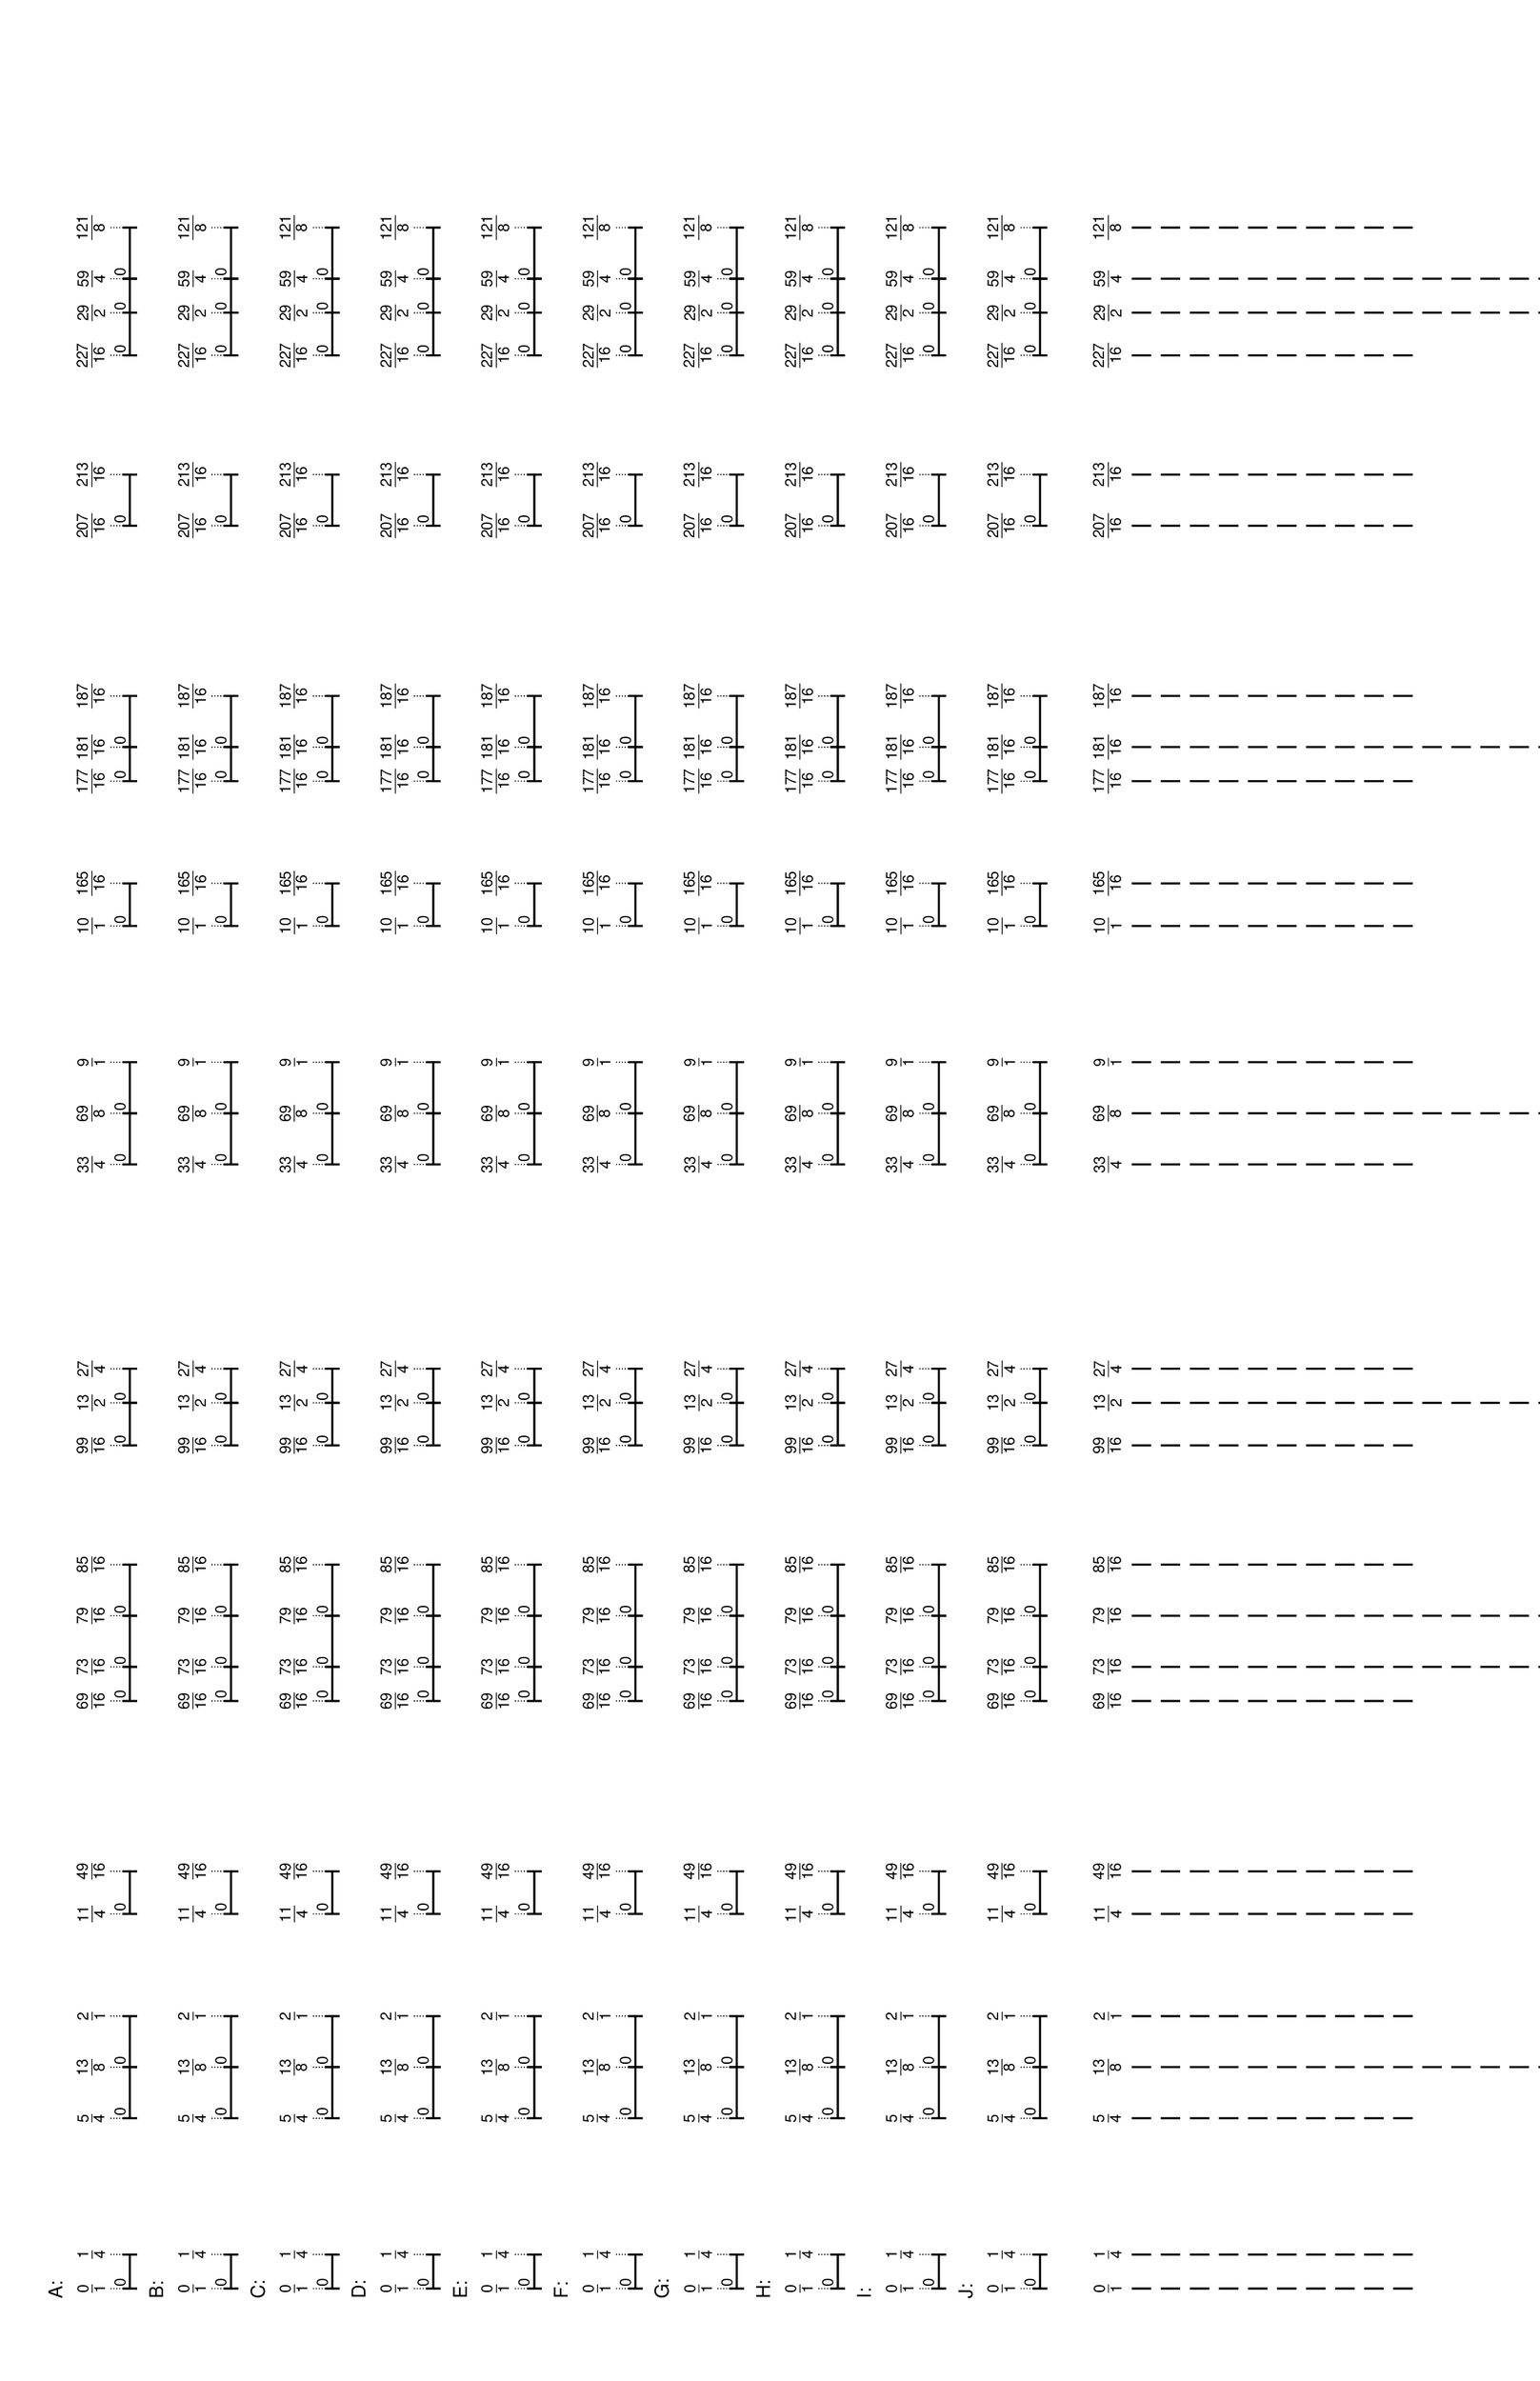 % 2016-05-30 17:09

\version "2.19.41"
\language "english"

#(set-default-paper-size "tabloid" 'landscape)

\header {
    tagline = ##f
}

\layout {}

\paper {}

\markup {
    \left-column
        {
            \fontsize
                #-1
                \sans
                    \line
                        {
                            A:
                        }
            \vspace
                #0.5
            \column
                {
                    \overlay
                        {
                            \translate
                                #'(1.0 . 1)
                                \sans
                                    \fontsize
                                        #-3
                                        \center-align
                                            \fraction
                                                0
                                                1
                            \translate
                                #'(4.515625 . 1)
                                \sans
                                    \fontsize
                                        #-3
                                        \center-align
                                            \fraction
                                                1
                                                4
                            \translate
                                #'(18.578125 . 1)
                                \sans
                                    \fontsize
                                        #-3
                                        \center-align
                                            \fraction
                                                5
                                                4
                            \translate
                                #'(23.8515625 . 1)
                                \sans
                                    \fontsize
                                        #-3
                                        \center-align
                                            \fraction
                                                13
                                                8
                            \translate
                                #'(29.125 . 1)
                                \sans
                                    \fontsize
                                        #-3
                                        \center-align
                                            \fraction
                                                2
                                                1
                            \translate
                                #'(39.671875 . 1)
                                \sans
                                    \fontsize
                                        #-3
                                        \center-align
                                            \fraction
                                                11
                                                4
                            \translate
                                #'(44.06640625 . 1)
                                \sans
                                    \fontsize
                                        #-3
                                        \center-align
                                            \fraction
                                                49
                                                16
                            \translate
                                #'(61.64453125 . 1)
                                \sans
                                    \fontsize
                                        #-3
                                        \center-align
                                            \fraction
                                                69
                                                16
                            \translate
                                #'(65.16015625 . 1)
                                \sans
                                    \fontsize
                                        #-3
                                        \center-align
                                            \fraction
                                                73
                                                16
                            \translate
                                #'(70.43359375 . 1)
                                \sans
                                    \fontsize
                                        #-3
                                        \center-align
                                            \fraction
                                                79
                                                16
                            \translate
                                #'(75.70703125 . 1)
                                \sans
                                    \fontsize
                                        #-3
                                        \center-align
                                            \fraction
                                                85
                                                16
                            \translate
                                #'(88.01171875 . 1)
                                \sans
                                    \fontsize
                                        #-3
                                        \center-align
                                            \fraction
                                                99
                                                16
                            \translate
                                #'(92.40625 . 1)
                                \sans
                                    \fontsize
                                        #-3
                                        \center-align
                                            \fraction
                                                13
                                                2
                            \translate
                                #'(95.921875 . 1)
                                \sans
                                    \fontsize
                                        #-3
                                        \center-align
                                            \fraction
                                                27
                                                4
                            \translate
                                #'(117.015625 . 1)
                                \sans
                                    \fontsize
                                        #-3
                                        \center-align
                                            \fraction
                                                33
                                                4
                            \translate
                                #'(122.2890625 . 1)
                                \sans
                                    \fontsize
                                        #-3
                                        \center-align
                                            \fraction
                                                69
                                                8
                            \translate
                                #'(127.5625 . 1)
                                \sans
                                    \fontsize
                                        #-3
                                        \center-align
                                            \fraction
                                                9
                                                1
                            \translate
                                #'(141.625 . 1)
                                \sans
                                    \fontsize
                                        #-3
                                        \center-align
                                            \fraction
                                                10
                                                1
                            \translate
                                #'(146.01953125 . 1)
                                \sans
                                    \fontsize
                                        #-3
                                        \center-align
                                            \fraction
                                                165
                                                16
                            \translate
                                #'(156.56640625 . 1)
                                \sans
                                    \fontsize
                                        #-3
                                        \center-align
                                            \fraction
                                                177
                                                16
                            \translate
                                #'(160.08203125 . 1)
                                \sans
                                    \fontsize
                                        #-3
                                        \center-align
                                            \fraction
                                                181
                                                16
                            \translate
                                #'(165.35546875 . 1)
                                \sans
                                    \fontsize
                                        #-3
                                        \center-align
                                            \fraction
                                                187
                                                16
                            \translate
                                #'(182.93359375 . 1)
                                \sans
                                    \fontsize
                                        #-3
                                        \center-align
                                            \fraction
                                                207
                                                16
                            \translate
                                #'(188.20703125 . 1)
                                \sans
                                    \fontsize
                                        #-3
                                        \center-align
                                            \fraction
                                                213
                                                16
                            \translate
                                #'(200.51171875 . 1)
                                \sans
                                    \fontsize
                                        #-3
                                        \center-align
                                            \fraction
                                                227
                                                16
                            \translate
                                #'(204.90625 . 1)
                                \sans
                                    \fontsize
                                        #-3
                                        \center-align
                                            \fraction
                                                29
                                                2
                            \translate
                                #'(208.421875 . 1)
                                \sans
                                    \fontsize
                                        #-3
                                        \center-align
                                            \fraction
                                                59
                                                4
                            \translate
                                #'(213.6953125 . 1)
                                \sans
                                    \fontsize
                                        #-3
                                        \center-align
                                            \fraction
                                                121
                                                8
                        }
                    \pad-to-box
                        #'(0 . 211.6953125)
                        #'(0 . 2.5)
                        \postscript
                            #"
                            0.2 setlinewidth
                            1 0.5 moveto
                            4.515625 0.5 lineto
                            stroke
                            1 1.25 moveto
                            1 -0.25 lineto
                            stroke
                            4.515625 1.25 moveto
                            4.515625 -0.25 lineto
                            stroke
                            1 0.5 moveto
                            0.25 0.5 rmoveto
                            (0) show
                            18.578125 0.5 moveto
                            23.8515625 0.5 lineto
                            stroke
                            18.578125 1.25 moveto
                            18.578125 -0.25 lineto
                            stroke
                            23.8515625 1.25 moveto
                            23.8515625 -0.25 lineto
                            stroke
                            18.578125 0.5 moveto
                            0.25 0.5 rmoveto
                            (0) show
                            23.8515625 0.5 moveto
                            29.125 0.5 lineto
                            stroke
                            23.8515625 1.25 moveto
                            23.8515625 -0.25 lineto
                            stroke
                            29.125 1.25 moveto
                            29.125 -0.25 lineto
                            stroke
                            23.8515625 0.5 moveto
                            0.25 0.5 rmoveto
                            (0) show
                            39.671875 0.5 moveto
                            44.06640625 0.5 lineto
                            stroke
                            39.671875 1.25 moveto
                            39.671875 -0.25 lineto
                            stroke
                            44.06640625 1.25 moveto
                            44.06640625 -0.25 lineto
                            stroke
                            39.671875 0.5 moveto
                            0.25 0.5 rmoveto
                            (0) show
                            61.64453125 0.5 moveto
                            65.16015625 0.5 lineto
                            stroke
                            61.64453125 1.25 moveto
                            61.64453125 -0.25 lineto
                            stroke
                            65.16015625 1.25 moveto
                            65.16015625 -0.25 lineto
                            stroke
                            61.64453125 0.5 moveto
                            0.25 0.5 rmoveto
                            (0) show
                            65.16015625 0.5 moveto
                            70.43359375 0.5 lineto
                            stroke
                            65.16015625 1.25 moveto
                            65.16015625 -0.25 lineto
                            stroke
                            70.43359375 1.25 moveto
                            70.43359375 -0.25 lineto
                            stroke
                            65.16015625 0.5 moveto
                            0.25 0.5 rmoveto
                            (0) show
                            70.43359375 0.5 moveto
                            75.70703125 0.5 lineto
                            stroke
                            70.43359375 1.25 moveto
                            70.43359375 -0.25 lineto
                            stroke
                            75.70703125 1.25 moveto
                            75.70703125 -0.25 lineto
                            stroke
                            70.43359375 0.5 moveto
                            0.25 0.5 rmoveto
                            (0) show
                            88.01171875 0.5 moveto
                            92.40625 0.5 lineto
                            stroke
                            88.01171875 1.25 moveto
                            88.01171875 -0.25 lineto
                            stroke
                            92.40625 1.25 moveto
                            92.40625 -0.25 lineto
                            stroke
                            88.01171875 0.5 moveto
                            0.25 0.5 rmoveto
                            (0) show
                            92.40625 0.5 moveto
                            95.921875 0.5 lineto
                            stroke
                            92.40625 1.25 moveto
                            92.40625 -0.25 lineto
                            stroke
                            95.921875 1.25 moveto
                            95.921875 -0.25 lineto
                            stroke
                            92.40625 0.5 moveto
                            0.25 0.5 rmoveto
                            (0) show
                            117.015625 0.5 moveto
                            122.2890625 0.5 lineto
                            stroke
                            117.015625 1.25 moveto
                            117.015625 -0.25 lineto
                            stroke
                            122.2890625 1.25 moveto
                            122.2890625 -0.25 lineto
                            stroke
                            117.015625 0.5 moveto
                            0.25 0.5 rmoveto
                            (0) show
                            122.2890625 0.5 moveto
                            127.5625 0.5 lineto
                            stroke
                            122.2890625 1.25 moveto
                            122.2890625 -0.25 lineto
                            stroke
                            127.5625 1.25 moveto
                            127.5625 -0.25 lineto
                            stroke
                            122.2890625 0.5 moveto
                            0.25 0.5 rmoveto
                            (0) show
                            141.625 0.5 moveto
                            146.01953125 0.5 lineto
                            stroke
                            141.625 1.25 moveto
                            141.625 -0.25 lineto
                            stroke
                            146.01953125 1.25 moveto
                            146.01953125 -0.25 lineto
                            stroke
                            141.625 0.5 moveto
                            0.25 0.5 rmoveto
                            (0) show
                            156.56640625 0.5 moveto
                            160.08203125 0.5 lineto
                            stroke
                            156.56640625 1.25 moveto
                            156.56640625 -0.25 lineto
                            stroke
                            160.08203125 1.25 moveto
                            160.08203125 -0.25 lineto
                            stroke
                            156.56640625 0.5 moveto
                            0.25 0.5 rmoveto
                            (0) show
                            160.08203125 0.5 moveto
                            165.35546875 0.5 lineto
                            stroke
                            160.08203125 1.25 moveto
                            160.08203125 -0.25 lineto
                            stroke
                            165.35546875 1.25 moveto
                            165.35546875 -0.25 lineto
                            stroke
                            160.08203125 0.5 moveto
                            0.25 0.5 rmoveto
                            (0) show
                            182.93359375 0.5 moveto
                            188.20703125 0.5 lineto
                            stroke
                            182.93359375 1.25 moveto
                            182.93359375 -0.25 lineto
                            stroke
                            188.20703125 1.25 moveto
                            188.20703125 -0.25 lineto
                            stroke
                            182.93359375 0.5 moveto
                            0.25 0.5 rmoveto
                            (0) show
                            200.51171875 0.5 moveto
                            204.90625 0.5 lineto
                            stroke
                            200.51171875 1.25 moveto
                            200.51171875 -0.25 lineto
                            stroke
                            204.90625 1.25 moveto
                            204.90625 -0.25 lineto
                            stroke
                            200.51171875 0.5 moveto
                            0.25 0.5 rmoveto
                            (0) show
                            204.90625 0.5 moveto
                            208.421875 0.5 lineto
                            stroke
                            204.90625 1.25 moveto
                            204.90625 -0.25 lineto
                            stroke
                            208.421875 1.25 moveto
                            208.421875 -0.25 lineto
                            stroke
                            204.90625 0.5 moveto
                            0.25 0.5 rmoveto
                            (0) show
                            208.421875 0.5 moveto
                            213.6953125 0.5 lineto
                            stroke
                            208.421875 1.25 moveto
                            208.421875 -0.25 lineto
                            stroke
                            213.6953125 1.25 moveto
                            213.6953125 -0.25 lineto
                            stroke
                            208.421875 0.5 moveto
                            0.25 0.5 rmoveto
                            (0) show
                            0.1 setlinewidth
                            [ 0.1 0.2 ] 0 setdash
                            1 2.5 moveto
                            1 1 lineto
                            stroke
                            4.515625 2.5 moveto
                            4.515625 1 lineto
                            stroke
                            18.578125 2.5 moveto
                            18.578125 1 lineto
                            stroke
                            23.8515625 2.5 moveto
                            23.8515625 1 lineto
                            stroke
                            29.125 2.5 moveto
                            29.125 1 lineto
                            stroke
                            39.671875 2.5 moveto
                            39.671875 1 lineto
                            stroke
                            44.06640625 2.5 moveto
                            44.06640625 1 lineto
                            stroke
                            61.64453125 2.5 moveto
                            61.64453125 1 lineto
                            stroke
                            65.16015625 2.5 moveto
                            65.16015625 1 lineto
                            stroke
                            70.43359375 2.5 moveto
                            70.43359375 1 lineto
                            stroke
                            75.70703125 2.5 moveto
                            75.70703125 1 lineto
                            stroke
                            88.01171875 2.5 moveto
                            88.01171875 1 lineto
                            stroke
                            92.40625 2.5 moveto
                            92.40625 1 lineto
                            stroke
                            95.921875 2.5 moveto
                            95.921875 1 lineto
                            stroke
                            117.015625 2.5 moveto
                            117.015625 1 lineto
                            stroke
                            122.2890625 2.5 moveto
                            122.2890625 1 lineto
                            stroke
                            127.5625 2.5 moveto
                            127.5625 1 lineto
                            stroke
                            141.625 2.5 moveto
                            141.625 1 lineto
                            stroke
                            146.01953125 2.5 moveto
                            146.01953125 1 lineto
                            stroke
                            156.56640625 2.5 moveto
                            156.56640625 1 lineto
                            stroke
                            160.08203125 2.5 moveto
                            160.08203125 1 lineto
                            stroke
                            165.35546875 2.5 moveto
                            165.35546875 1 lineto
                            stroke
                            182.93359375 2.5 moveto
                            182.93359375 1 lineto
                            stroke
                            188.20703125 2.5 moveto
                            188.20703125 1 lineto
                            stroke
                            200.51171875 2.5 moveto
                            200.51171875 1 lineto
                            stroke
                            204.90625 2.5 moveto
                            204.90625 1 lineto
                            stroke
                            208.421875 2.5 moveto
                            208.421875 1 lineto
                            stroke
                            213.6953125 2.5 moveto
                            213.6953125 1 lineto
                            stroke
                            0 0 moveto
                            0.99 setgray
                            0 0.01 rlineto
                            stroke
                            "
                }
            \vspace
                #0.5
            \fontsize
                #-1
                \sans
                    \line
                        {
                            B:
                        }
            \vspace
                #0.5
            \column
                {
                    \overlay
                        {
                            \translate
                                #'(1.0 . 1)
                                \sans
                                    \fontsize
                                        #-3
                                        \center-align
                                            \fraction
                                                0
                                                1
                            \translate
                                #'(4.515625 . 1)
                                \sans
                                    \fontsize
                                        #-3
                                        \center-align
                                            \fraction
                                                1
                                                4
                            \translate
                                #'(18.578125 . 1)
                                \sans
                                    \fontsize
                                        #-3
                                        \center-align
                                            \fraction
                                                5
                                                4
                            \translate
                                #'(23.8515625 . 1)
                                \sans
                                    \fontsize
                                        #-3
                                        \center-align
                                            \fraction
                                                13
                                                8
                            \translate
                                #'(29.125 . 1)
                                \sans
                                    \fontsize
                                        #-3
                                        \center-align
                                            \fraction
                                                2
                                                1
                            \translate
                                #'(39.671875 . 1)
                                \sans
                                    \fontsize
                                        #-3
                                        \center-align
                                            \fraction
                                                11
                                                4
                            \translate
                                #'(44.06640625 . 1)
                                \sans
                                    \fontsize
                                        #-3
                                        \center-align
                                            \fraction
                                                49
                                                16
                            \translate
                                #'(61.64453125 . 1)
                                \sans
                                    \fontsize
                                        #-3
                                        \center-align
                                            \fraction
                                                69
                                                16
                            \translate
                                #'(65.16015625 . 1)
                                \sans
                                    \fontsize
                                        #-3
                                        \center-align
                                            \fraction
                                                73
                                                16
                            \translate
                                #'(70.43359375 . 1)
                                \sans
                                    \fontsize
                                        #-3
                                        \center-align
                                            \fraction
                                                79
                                                16
                            \translate
                                #'(75.70703125 . 1)
                                \sans
                                    \fontsize
                                        #-3
                                        \center-align
                                            \fraction
                                                85
                                                16
                            \translate
                                #'(88.01171875 . 1)
                                \sans
                                    \fontsize
                                        #-3
                                        \center-align
                                            \fraction
                                                99
                                                16
                            \translate
                                #'(92.40625 . 1)
                                \sans
                                    \fontsize
                                        #-3
                                        \center-align
                                            \fraction
                                                13
                                                2
                            \translate
                                #'(95.921875 . 1)
                                \sans
                                    \fontsize
                                        #-3
                                        \center-align
                                            \fraction
                                                27
                                                4
                            \translate
                                #'(117.015625 . 1)
                                \sans
                                    \fontsize
                                        #-3
                                        \center-align
                                            \fraction
                                                33
                                                4
                            \translate
                                #'(122.2890625 . 1)
                                \sans
                                    \fontsize
                                        #-3
                                        \center-align
                                            \fraction
                                                69
                                                8
                            \translate
                                #'(127.5625 . 1)
                                \sans
                                    \fontsize
                                        #-3
                                        \center-align
                                            \fraction
                                                9
                                                1
                            \translate
                                #'(141.625 . 1)
                                \sans
                                    \fontsize
                                        #-3
                                        \center-align
                                            \fraction
                                                10
                                                1
                            \translate
                                #'(146.01953125 . 1)
                                \sans
                                    \fontsize
                                        #-3
                                        \center-align
                                            \fraction
                                                165
                                                16
                            \translate
                                #'(156.56640625 . 1)
                                \sans
                                    \fontsize
                                        #-3
                                        \center-align
                                            \fraction
                                                177
                                                16
                            \translate
                                #'(160.08203125 . 1)
                                \sans
                                    \fontsize
                                        #-3
                                        \center-align
                                            \fraction
                                                181
                                                16
                            \translate
                                #'(165.35546875 . 1)
                                \sans
                                    \fontsize
                                        #-3
                                        \center-align
                                            \fraction
                                                187
                                                16
                            \translate
                                #'(182.93359375 . 1)
                                \sans
                                    \fontsize
                                        #-3
                                        \center-align
                                            \fraction
                                                207
                                                16
                            \translate
                                #'(188.20703125 . 1)
                                \sans
                                    \fontsize
                                        #-3
                                        \center-align
                                            \fraction
                                                213
                                                16
                            \translate
                                #'(200.51171875 . 1)
                                \sans
                                    \fontsize
                                        #-3
                                        \center-align
                                            \fraction
                                                227
                                                16
                            \translate
                                #'(204.90625 . 1)
                                \sans
                                    \fontsize
                                        #-3
                                        \center-align
                                            \fraction
                                                29
                                                2
                            \translate
                                #'(208.421875 . 1)
                                \sans
                                    \fontsize
                                        #-3
                                        \center-align
                                            \fraction
                                                59
                                                4
                            \translate
                                #'(213.6953125 . 1)
                                \sans
                                    \fontsize
                                        #-3
                                        \center-align
                                            \fraction
                                                121
                                                8
                        }
                    \pad-to-box
                        #'(0 . 211.6953125)
                        #'(0 . 2.5)
                        \postscript
                            #"
                            0.2 setlinewidth
                            1 0.5 moveto
                            4.515625 0.5 lineto
                            stroke
                            1 1.25 moveto
                            1 -0.25 lineto
                            stroke
                            4.515625 1.25 moveto
                            4.515625 -0.25 lineto
                            stroke
                            1 0.5 moveto
                            0.25 0.5 rmoveto
                            (0) show
                            18.578125 0.5 moveto
                            23.8515625 0.5 lineto
                            stroke
                            18.578125 1.25 moveto
                            18.578125 -0.25 lineto
                            stroke
                            23.8515625 1.25 moveto
                            23.8515625 -0.25 lineto
                            stroke
                            18.578125 0.5 moveto
                            0.25 0.5 rmoveto
                            (0) show
                            23.8515625 0.5 moveto
                            29.125 0.5 lineto
                            stroke
                            23.8515625 1.25 moveto
                            23.8515625 -0.25 lineto
                            stroke
                            29.125 1.25 moveto
                            29.125 -0.25 lineto
                            stroke
                            23.8515625 0.5 moveto
                            0.25 0.5 rmoveto
                            (0) show
                            39.671875 0.5 moveto
                            44.06640625 0.5 lineto
                            stroke
                            39.671875 1.25 moveto
                            39.671875 -0.25 lineto
                            stroke
                            44.06640625 1.25 moveto
                            44.06640625 -0.25 lineto
                            stroke
                            39.671875 0.5 moveto
                            0.25 0.5 rmoveto
                            (0) show
                            61.64453125 0.5 moveto
                            65.16015625 0.5 lineto
                            stroke
                            61.64453125 1.25 moveto
                            61.64453125 -0.25 lineto
                            stroke
                            65.16015625 1.25 moveto
                            65.16015625 -0.25 lineto
                            stroke
                            61.64453125 0.5 moveto
                            0.25 0.5 rmoveto
                            (0) show
                            65.16015625 0.5 moveto
                            70.43359375 0.5 lineto
                            stroke
                            65.16015625 1.25 moveto
                            65.16015625 -0.25 lineto
                            stroke
                            70.43359375 1.25 moveto
                            70.43359375 -0.25 lineto
                            stroke
                            65.16015625 0.5 moveto
                            0.25 0.5 rmoveto
                            (0) show
                            70.43359375 0.5 moveto
                            75.70703125 0.5 lineto
                            stroke
                            70.43359375 1.25 moveto
                            70.43359375 -0.25 lineto
                            stroke
                            75.70703125 1.25 moveto
                            75.70703125 -0.25 lineto
                            stroke
                            70.43359375 0.5 moveto
                            0.25 0.5 rmoveto
                            (0) show
                            88.01171875 0.5 moveto
                            92.40625 0.5 lineto
                            stroke
                            88.01171875 1.25 moveto
                            88.01171875 -0.25 lineto
                            stroke
                            92.40625 1.25 moveto
                            92.40625 -0.25 lineto
                            stroke
                            88.01171875 0.5 moveto
                            0.25 0.5 rmoveto
                            (0) show
                            92.40625 0.5 moveto
                            95.921875 0.5 lineto
                            stroke
                            92.40625 1.25 moveto
                            92.40625 -0.25 lineto
                            stroke
                            95.921875 1.25 moveto
                            95.921875 -0.25 lineto
                            stroke
                            92.40625 0.5 moveto
                            0.25 0.5 rmoveto
                            (0) show
                            117.015625 0.5 moveto
                            122.2890625 0.5 lineto
                            stroke
                            117.015625 1.25 moveto
                            117.015625 -0.25 lineto
                            stroke
                            122.2890625 1.25 moveto
                            122.2890625 -0.25 lineto
                            stroke
                            117.015625 0.5 moveto
                            0.25 0.5 rmoveto
                            (0) show
                            122.2890625 0.5 moveto
                            127.5625 0.5 lineto
                            stroke
                            122.2890625 1.25 moveto
                            122.2890625 -0.25 lineto
                            stroke
                            127.5625 1.25 moveto
                            127.5625 -0.25 lineto
                            stroke
                            122.2890625 0.5 moveto
                            0.25 0.5 rmoveto
                            (0) show
                            141.625 0.5 moveto
                            146.01953125 0.5 lineto
                            stroke
                            141.625 1.25 moveto
                            141.625 -0.25 lineto
                            stroke
                            146.01953125 1.25 moveto
                            146.01953125 -0.25 lineto
                            stroke
                            141.625 0.5 moveto
                            0.25 0.5 rmoveto
                            (0) show
                            156.56640625 0.5 moveto
                            160.08203125 0.5 lineto
                            stroke
                            156.56640625 1.25 moveto
                            156.56640625 -0.25 lineto
                            stroke
                            160.08203125 1.25 moveto
                            160.08203125 -0.25 lineto
                            stroke
                            156.56640625 0.5 moveto
                            0.25 0.5 rmoveto
                            (0) show
                            160.08203125 0.5 moveto
                            165.35546875 0.5 lineto
                            stroke
                            160.08203125 1.25 moveto
                            160.08203125 -0.25 lineto
                            stroke
                            165.35546875 1.25 moveto
                            165.35546875 -0.25 lineto
                            stroke
                            160.08203125 0.5 moveto
                            0.25 0.5 rmoveto
                            (0) show
                            182.93359375 0.5 moveto
                            188.20703125 0.5 lineto
                            stroke
                            182.93359375 1.25 moveto
                            182.93359375 -0.25 lineto
                            stroke
                            188.20703125 1.25 moveto
                            188.20703125 -0.25 lineto
                            stroke
                            182.93359375 0.5 moveto
                            0.25 0.5 rmoveto
                            (0) show
                            200.51171875 0.5 moveto
                            204.90625 0.5 lineto
                            stroke
                            200.51171875 1.25 moveto
                            200.51171875 -0.25 lineto
                            stroke
                            204.90625 1.25 moveto
                            204.90625 -0.25 lineto
                            stroke
                            200.51171875 0.5 moveto
                            0.25 0.5 rmoveto
                            (0) show
                            204.90625 0.5 moveto
                            208.421875 0.5 lineto
                            stroke
                            204.90625 1.25 moveto
                            204.90625 -0.25 lineto
                            stroke
                            208.421875 1.25 moveto
                            208.421875 -0.25 lineto
                            stroke
                            204.90625 0.5 moveto
                            0.25 0.5 rmoveto
                            (0) show
                            208.421875 0.5 moveto
                            213.6953125 0.5 lineto
                            stroke
                            208.421875 1.25 moveto
                            208.421875 -0.25 lineto
                            stroke
                            213.6953125 1.25 moveto
                            213.6953125 -0.25 lineto
                            stroke
                            208.421875 0.5 moveto
                            0.25 0.5 rmoveto
                            (0) show
                            0.1 setlinewidth
                            [ 0.1 0.2 ] 0 setdash
                            1 2.5 moveto
                            1 1 lineto
                            stroke
                            4.515625 2.5 moveto
                            4.515625 1 lineto
                            stroke
                            18.578125 2.5 moveto
                            18.578125 1 lineto
                            stroke
                            23.8515625 2.5 moveto
                            23.8515625 1 lineto
                            stroke
                            29.125 2.5 moveto
                            29.125 1 lineto
                            stroke
                            39.671875 2.5 moveto
                            39.671875 1 lineto
                            stroke
                            44.06640625 2.5 moveto
                            44.06640625 1 lineto
                            stroke
                            61.64453125 2.5 moveto
                            61.64453125 1 lineto
                            stroke
                            65.16015625 2.5 moveto
                            65.16015625 1 lineto
                            stroke
                            70.43359375 2.5 moveto
                            70.43359375 1 lineto
                            stroke
                            75.70703125 2.5 moveto
                            75.70703125 1 lineto
                            stroke
                            88.01171875 2.5 moveto
                            88.01171875 1 lineto
                            stroke
                            92.40625 2.5 moveto
                            92.40625 1 lineto
                            stroke
                            95.921875 2.5 moveto
                            95.921875 1 lineto
                            stroke
                            117.015625 2.5 moveto
                            117.015625 1 lineto
                            stroke
                            122.2890625 2.5 moveto
                            122.2890625 1 lineto
                            stroke
                            127.5625 2.5 moveto
                            127.5625 1 lineto
                            stroke
                            141.625 2.5 moveto
                            141.625 1 lineto
                            stroke
                            146.01953125 2.5 moveto
                            146.01953125 1 lineto
                            stroke
                            156.56640625 2.5 moveto
                            156.56640625 1 lineto
                            stroke
                            160.08203125 2.5 moveto
                            160.08203125 1 lineto
                            stroke
                            165.35546875 2.5 moveto
                            165.35546875 1 lineto
                            stroke
                            182.93359375 2.5 moveto
                            182.93359375 1 lineto
                            stroke
                            188.20703125 2.5 moveto
                            188.20703125 1 lineto
                            stroke
                            200.51171875 2.5 moveto
                            200.51171875 1 lineto
                            stroke
                            204.90625 2.5 moveto
                            204.90625 1 lineto
                            stroke
                            208.421875 2.5 moveto
                            208.421875 1 lineto
                            stroke
                            213.6953125 2.5 moveto
                            213.6953125 1 lineto
                            stroke
                            0 0 moveto
                            0.99 setgray
                            0 0.01 rlineto
                            stroke
                            "
                }
            \vspace
                #0.5
            \fontsize
                #-1
                \sans
                    \line
                        {
                            C:
                        }
            \vspace
                #0.5
            \column
                {
                    \overlay
                        {
                            \translate
                                #'(1.0 . 1)
                                \sans
                                    \fontsize
                                        #-3
                                        \center-align
                                            \fraction
                                                0
                                                1
                            \translate
                                #'(4.515625 . 1)
                                \sans
                                    \fontsize
                                        #-3
                                        \center-align
                                            \fraction
                                                1
                                                4
                            \translate
                                #'(18.578125 . 1)
                                \sans
                                    \fontsize
                                        #-3
                                        \center-align
                                            \fraction
                                                5
                                                4
                            \translate
                                #'(23.8515625 . 1)
                                \sans
                                    \fontsize
                                        #-3
                                        \center-align
                                            \fraction
                                                13
                                                8
                            \translate
                                #'(29.125 . 1)
                                \sans
                                    \fontsize
                                        #-3
                                        \center-align
                                            \fraction
                                                2
                                                1
                            \translate
                                #'(39.671875 . 1)
                                \sans
                                    \fontsize
                                        #-3
                                        \center-align
                                            \fraction
                                                11
                                                4
                            \translate
                                #'(44.06640625 . 1)
                                \sans
                                    \fontsize
                                        #-3
                                        \center-align
                                            \fraction
                                                49
                                                16
                            \translate
                                #'(61.64453125 . 1)
                                \sans
                                    \fontsize
                                        #-3
                                        \center-align
                                            \fraction
                                                69
                                                16
                            \translate
                                #'(65.16015625 . 1)
                                \sans
                                    \fontsize
                                        #-3
                                        \center-align
                                            \fraction
                                                73
                                                16
                            \translate
                                #'(70.43359375 . 1)
                                \sans
                                    \fontsize
                                        #-3
                                        \center-align
                                            \fraction
                                                79
                                                16
                            \translate
                                #'(75.70703125 . 1)
                                \sans
                                    \fontsize
                                        #-3
                                        \center-align
                                            \fraction
                                                85
                                                16
                            \translate
                                #'(88.01171875 . 1)
                                \sans
                                    \fontsize
                                        #-3
                                        \center-align
                                            \fraction
                                                99
                                                16
                            \translate
                                #'(92.40625 . 1)
                                \sans
                                    \fontsize
                                        #-3
                                        \center-align
                                            \fraction
                                                13
                                                2
                            \translate
                                #'(95.921875 . 1)
                                \sans
                                    \fontsize
                                        #-3
                                        \center-align
                                            \fraction
                                                27
                                                4
                            \translate
                                #'(117.015625 . 1)
                                \sans
                                    \fontsize
                                        #-3
                                        \center-align
                                            \fraction
                                                33
                                                4
                            \translate
                                #'(122.2890625 . 1)
                                \sans
                                    \fontsize
                                        #-3
                                        \center-align
                                            \fraction
                                                69
                                                8
                            \translate
                                #'(127.5625 . 1)
                                \sans
                                    \fontsize
                                        #-3
                                        \center-align
                                            \fraction
                                                9
                                                1
                            \translate
                                #'(141.625 . 1)
                                \sans
                                    \fontsize
                                        #-3
                                        \center-align
                                            \fraction
                                                10
                                                1
                            \translate
                                #'(146.01953125 . 1)
                                \sans
                                    \fontsize
                                        #-3
                                        \center-align
                                            \fraction
                                                165
                                                16
                            \translate
                                #'(156.56640625 . 1)
                                \sans
                                    \fontsize
                                        #-3
                                        \center-align
                                            \fraction
                                                177
                                                16
                            \translate
                                #'(160.08203125 . 1)
                                \sans
                                    \fontsize
                                        #-3
                                        \center-align
                                            \fraction
                                                181
                                                16
                            \translate
                                #'(165.35546875 . 1)
                                \sans
                                    \fontsize
                                        #-3
                                        \center-align
                                            \fraction
                                                187
                                                16
                            \translate
                                #'(182.93359375 . 1)
                                \sans
                                    \fontsize
                                        #-3
                                        \center-align
                                            \fraction
                                                207
                                                16
                            \translate
                                #'(188.20703125 . 1)
                                \sans
                                    \fontsize
                                        #-3
                                        \center-align
                                            \fraction
                                                213
                                                16
                            \translate
                                #'(200.51171875 . 1)
                                \sans
                                    \fontsize
                                        #-3
                                        \center-align
                                            \fraction
                                                227
                                                16
                            \translate
                                #'(204.90625 . 1)
                                \sans
                                    \fontsize
                                        #-3
                                        \center-align
                                            \fraction
                                                29
                                                2
                            \translate
                                #'(208.421875 . 1)
                                \sans
                                    \fontsize
                                        #-3
                                        \center-align
                                            \fraction
                                                59
                                                4
                            \translate
                                #'(213.6953125 . 1)
                                \sans
                                    \fontsize
                                        #-3
                                        \center-align
                                            \fraction
                                                121
                                                8
                        }
                    \pad-to-box
                        #'(0 . 211.6953125)
                        #'(0 . 2.5)
                        \postscript
                            #"
                            0.2 setlinewidth
                            1 0.5 moveto
                            4.515625 0.5 lineto
                            stroke
                            1 1.25 moveto
                            1 -0.25 lineto
                            stroke
                            4.515625 1.25 moveto
                            4.515625 -0.25 lineto
                            stroke
                            1 0.5 moveto
                            0.25 0.5 rmoveto
                            (0) show
                            18.578125 0.5 moveto
                            23.8515625 0.5 lineto
                            stroke
                            18.578125 1.25 moveto
                            18.578125 -0.25 lineto
                            stroke
                            23.8515625 1.25 moveto
                            23.8515625 -0.25 lineto
                            stroke
                            18.578125 0.5 moveto
                            0.25 0.5 rmoveto
                            (0) show
                            23.8515625 0.5 moveto
                            29.125 0.5 lineto
                            stroke
                            23.8515625 1.25 moveto
                            23.8515625 -0.25 lineto
                            stroke
                            29.125 1.25 moveto
                            29.125 -0.25 lineto
                            stroke
                            23.8515625 0.5 moveto
                            0.25 0.5 rmoveto
                            (0) show
                            39.671875 0.5 moveto
                            44.06640625 0.5 lineto
                            stroke
                            39.671875 1.25 moveto
                            39.671875 -0.25 lineto
                            stroke
                            44.06640625 1.25 moveto
                            44.06640625 -0.25 lineto
                            stroke
                            39.671875 0.5 moveto
                            0.25 0.5 rmoveto
                            (0) show
                            61.64453125 0.5 moveto
                            65.16015625 0.5 lineto
                            stroke
                            61.64453125 1.25 moveto
                            61.64453125 -0.25 lineto
                            stroke
                            65.16015625 1.25 moveto
                            65.16015625 -0.25 lineto
                            stroke
                            61.64453125 0.5 moveto
                            0.25 0.5 rmoveto
                            (0) show
                            65.16015625 0.5 moveto
                            70.43359375 0.5 lineto
                            stroke
                            65.16015625 1.25 moveto
                            65.16015625 -0.25 lineto
                            stroke
                            70.43359375 1.25 moveto
                            70.43359375 -0.25 lineto
                            stroke
                            65.16015625 0.5 moveto
                            0.25 0.5 rmoveto
                            (0) show
                            70.43359375 0.5 moveto
                            75.70703125 0.5 lineto
                            stroke
                            70.43359375 1.25 moveto
                            70.43359375 -0.25 lineto
                            stroke
                            75.70703125 1.25 moveto
                            75.70703125 -0.25 lineto
                            stroke
                            70.43359375 0.5 moveto
                            0.25 0.5 rmoveto
                            (0) show
                            88.01171875 0.5 moveto
                            92.40625 0.5 lineto
                            stroke
                            88.01171875 1.25 moveto
                            88.01171875 -0.25 lineto
                            stroke
                            92.40625 1.25 moveto
                            92.40625 -0.25 lineto
                            stroke
                            88.01171875 0.5 moveto
                            0.25 0.5 rmoveto
                            (0) show
                            92.40625 0.5 moveto
                            95.921875 0.5 lineto
                            stroke
                            92.40625 1.25 moveto
                            92.40625 -0.25 lineto
                            stroke
                            95.921875 1.25 moveto
                            95.921875 -0.25 lineto
                            stroke
                            92.40625 0.5 moveto
                            0.25 0.5 rmoveto
                            (0) show
                            117.015625 0.5 moveto
                            122.2890625 0.5 lineto
                            stroke
                            117.015625 1.25 moveto
                            117.015625 -0.25 lineto
                            stroke
                            122.2890625 1.25 moveto
                            122.2890625 -0.25 lineto
                            stroke
                            117.015625 0.5 moveto
                            0.25 0.5 rmoveto
                            (0) show
                            122.2890625 0.5 moveto
                            127.5625 0.5 lineto
                            stroke
                            122.2890625 1.25 moveto
                            122.2890625 -0.25 lineto
                            stroke
                            127.5625 1.25 moveto
                            127.5625 -0.25 lineto
                            stroke
                            122.2890625 0.5 moveto
                            0.25 0.5 rmoveto
                            (0) show
                            141.625 0.5 moveto
                            146.01953125 0.5 lineto
                            stroke
                            141.625 1.25 moveto
                            141.625 -0.25 lineto
                            stroke
                            146.01953125 1.25 moveto
                            146.01953125 -0.25 lineto
                            stroke
                            141.625 0.5 moveto
                            0.25 0.5 rmoveto
                            (0) show
                            156.56640625 0.5 moveto
                            160.08203125 0.5 lineto
                            stroke
                            156.56640625 1.25 moveto
                            156.56640625 -0.25 lineto
                            stroke
                            160.08203125 1.25 moveto
                            160.08203125 -0.25 lineto
                            stroke
                            156.56640625 0.5 moveto
                            0.25 0.5 rmoveto
                            (0) show
                            160.08203125 0.5 moveto
                            165.35546875 0.5 lineto
                            stroke
                            160.08203125 1.25 moveto
                            160.08203125 -0.25 lineto
                            stroke
                            165.35546875 1.25 moveto
                            165.35546875 -0.25 lineto
                            stroke
                            160.08203125 0.5 moveto
                            0.25 0.5 rmoveto
                            (0) show
                            182.93359375 0.5 moveto
                            188.20703125 0.5 lineto
                            stroke
                            182.93359375 1.25 moveto
                            182.93359375 -0.25 lineto
                            stroke
                            188.20703125 1.25 moveto
                            188.20703125 -0.25 lineto
                            stroke
                            182.93359375 0.5 moveto
                            0.25 0.5 rmoveto
                            (0) show
                            200.51171875 0.5 moveto
                            204.90625 0.5 lineto
                            stroke
                            200.51171875 1.25 moveto
                            200.51171875 -0.25 lineto
                            stroke
                            204.90625 1.25 moveto
                            204.90625 -0.25 lineto
                            stroke
                            200.51171875 0.5 moveto
                            0.25 0.5 rmoveto
                            (0) show
                            204.90625 0.5 moveto
                            208.421875 0.5 lineto
                            stroke
                            204.90625 1.25 moveto
                            204.90625 -0.25 lineto
                            stroke
                            208.421875 1.25 moveto
                            208.421875 -0.25 lineto
                            stroke
                            204.90625 0.5 moveto
                            0.25 0.5 rmoveto
                            (0) show
                            208.421875 0.5 moveto
                            213.6953125 0.5 lineto
                            stroke
                            208.421875 1.25 moveto
                            208.421875 -0.25 lineto
                            stroke
                            213.6953125 1.25 moveto
                            213.6953125 -0.25 lineto
                            stroke
                            208.421875 0.5 moveto
                            0.25 0.5 rmoveto
                            (0) show
                            0.1 setlinewidth
                            [ 0.1 0.2 ] 0 setdash
                            1 2.5 moveto
                            1 1 lineto
                            stroke
                            4.515625 2.5 moveto
                            4.515625 1 lineto
                            stroke
                            18.578125 2.5 moveto
                            18.578125 1 lineto
                            stroke
                            23.8515625 2.5 moveto
                            23.8515625 1 lineto
                            stroke
                            29.125 2.5 moveto
                            29.125 1 lineto
                            stroke
                            39.671875 2.5 moveto
                            39.671875 1 lineto
                            stroke
                            44.06640625 2.5 moveto
                            44.06640625 1 lineto
                            stroke
                            61.64453125 2.5 moveto
                            61.64453125 1 lineto
                            stroke
                            65.16015625 2.5 moveto
                            65.16015625 1 lineto
                            stroke
                            70.43359375 2.5 moveto
                            70.43359375 1 lineto
                            stroke
                            75.70703125 2.5 moveto
                            75.70703125 1 lineto
                            stroke
                            88.01171875 2.5 moveto
                            88.01171875 1 lineto
                            stroke
                            92.40625 2.5 moveto
                            92.40625 1 lineto
                            stroke
                            95.921875 2.5 moveto
                            95.921875 1 lineto
                            stroke
                            117.015625 2.5 moveto
                            117.015625 1 lineto
                            stroke
                            122.2890625 2.5 moveto
                            122.2890625 1 lineto
                            stroke
                            127.5625 2.5 moveto
                            127.5625 1 lineto
                            stroke
                            141.625 2.5 moveto
                            141.625 1 lineto
                            stroke
                            146.01953125 2.5 moveto
                            146.01953125 1 lineto
                            stroke
                            156.56640625 2.5 moveto
                            156.56640625 1 lineto
                            stroke
                            160.08203125 2.5 moveto
                            160.08203125 1 lineto
                            stroke
                            165.35546875 2.5 moveto
                            165.35546875 1 lineto
                            stroke
                            182.93359375 2.5 moveto
                            182.93359375 1 lineto
                            stroke
                            188.20703125 2.5 moveto
                            188.20703125 1 lineto
                            stroke
                            200.51171875 2.5 moveto
                            200.51171875 1 lineto
                            stroke
                            204.90625 2.5 moveto
                            204.90625 1 lineto
                            stroke
                            208.421875 2.5 moveto
                            208.421875 1 lineto
                            stroke
                            213.6953125 2.5 moveto
                            213.6953125 1 lineto
                            stroke
                            0 0 moveto
                            0.99 setgray
                            0 0.01 rlineto
                            stroke
                            "
                }
            \vspace
                #0.5
            \fontsize
                #-1
                \sans
                    \line
                        {
                            D:
                        }
            \vspace
                #0.5
            \column
                {
                    \overlay
                        {
                            \translate
                                #'(1.0 . 1)
                                \sans
                                    \fontsize
                                        #-3
                                        \center-align
                                            \fraction
                                                0
                                                1
                            \translate
                                #'(4.515625 . 1)
                                \sans
                                    \fontsize
                                        #-3
                                        \center-align
                                            \fraction
                                                1
                                                4
                            \translate
                                #'(18.578125 . 1)
                                \sans
                                    \fontsize
                                        #-3
                                        \center-align
                                            \fraction
                                                5
                                                4
                            \translate
                                #'(23.8515625 . 1)
                                \sans
                                    \fontsize
                                        #-3
                                        \center-align
                                            \fraction
                                                13
                                                8
                            \translate
                                #'(29.125 . 1)
                                \sans
                                    \fontsize
                                        #-3
                                        \center-align
                                            \fraction
                                                2
                                                1
                            \translate
                                #'(39.671875 . 1)
                                \sans
                                    \fontsize
                                        #-3
                                        \center-align
                                            \fraction
                                                11
                                                4
                            \translate
                                #'(44.06640625 . 1)
                                \sans
                                    \fontsize
                                        #-3
                                        \center-align
                                            \fraction
                                                49
                                                16
                            \translate
                                #'(61.64453125 . 1)
                                \sans
                                    \fontsize
                                        #-3
                                        \center-align
                                            \fraction
                                                69
                                                16
                            \translate
                                #'(65.16015625 . 1)
                                \sans
                                    \fontsize
                                        #-3
                                        \center-align
                                            \fraction
                                                73
                                                16
                            \translate
                                #'(70.43359375 . 1)
                                \sans
                                    \fontsize
                                        #-3
                                        \center-align
                                            \fraction
                                                79
                                                16
                            \translate
                                #'(75.70703125 . 1)
                                \sans
                                    \fontsize
                                        #-3
                                        \center-align
                                            \fraction
                                                85
                                                16
                            \translate
                                #'(88.01171875 . 1)
                                \sans
                                    \fontsize
                                        #-3
                                        \center-align
                                            \fraction
                                                99
                                                16
                            \translate
                                #'(92.40625 . 1)
                                \sans
                                    \fontsize
                                        #-3
                                        \center-align
                                            \fraction
                                                13
                                                2
                            \translate
                                #'(95.921875 . 1)
                                \sans
                                    \fontsize
                                        #-3
                                        \center-align
                                            \fraction
                                                27
                                                4
                            \translate
                                #'(117.015625 . 1)
                                \sans
                                    \fontsize
                                        #-3
                                        \center-align
                                            \fraction
                                                33
                                                4
                            \translate
                                #'(122.2890625 . 1)
                                \sans
                                    \fontsize
                                        #-3
                                        \center-align
                                            \fraction
                                                69
                                                8
                            \translate
                                #'(127.5625 . 1)
                                \sans
                                    \fontsize
                                        #-3
                                        \center-align
                                            \fraction
                                                9
                                                1
                            \translate
                                #'(141.625 . 1)
                                \sans
                                    \fontsize
                                        #-3
                                        \center-align
                                            \fraction
                                                10
                                                1
                            \translate
                                #'(146.01953125 . 1)
                                \sans
                                    \fontsize
                                        #-3
                                        \center-align
                                            \fraction
                                                165
                                                16
                            \translate
                                #'(156.56640625 . 1)
                                \sans
                                    \fontsize
                                        #-3
                                        \center-align
                                            \fraction
                                                177
                                                16
                            \translate
                                #'(160.08203125 . 1)
                                \sans
                                    \fontsize
                                        #-3
                                        \center-align
                                            \fraction
                                                181
                                                16
                            \translate
                                #'(165.35546875 . 1)
                                \sans
                                    \fontsize
                                        #-3
                                        \center-align
                                            \fraction
                                                187
                                                16
                            \translate
                                #'(182.93359375 . 1)
                                \sans
                                    \fontsize
                                        #-3
                                        \center-align
                                            \fraction
                                                207
                                                16
                            \translate
                                #'(188.20703125 . 1)
                                \sans
                                    \fontsize
                                        #-3
                                        \center-align
                                            \fraction
                                                213
                                                16
                            \translate
                                #'(200.51171875 . 1)
                                \sans
                                    \fontsize
                                        #-3
                                        \center-align
                                            \fraction
                                                227
                                                16
                            \translate
                                #'(204.90625 . 1)
                                \sans
                                    \fontsize
                                        #-3
                                        \center-align
                                            \fraction
                                                29
                                                2
                            \translate
                                #'(208.421875 . 1)
                                \sans
                                    \fontsize
                                        #-3
                                        \center-align
                                            \fraction
                                                59
                                                4
                            \translate
                                #'(213.6953125 . 1)
                                \sans
                                    \fontsize
                                        #-3
                                        \center-align
                                            \fraction
                                                121
                                                8
                        }
                    \pad-to-box
                        #'(0 . 211.6953125)
                        #'(0 . 2.5)
                        \postscript
                            #"
                            0.2 setlinewidth
                            1 0.5 moveto
                            4.515625 0.5 lineto
                            stroke
                            1 1.25 moveto
                            1 -0.25 lineto
                            stroke
                            4.515625 1.25 moveto
                            4.515625 -0.25 lineto
                            stroke
                            1 0.5 moveto
                            0.25 0.5 rmoveto
                            (0) show
                            18.578125 0.5 moveto
                            23.8515625 0.5 lineto
                            stroke
                            18.578125 1.25 moveto
                            18.578125 -0.25 lineto
                            stroke
                            23.8515625 1.25 moveto
                            23.8515625 -0.25 lineto
                            stroke
                            18.578125 0.5 moveto
                            0.25 0.5 rmoveto
                            (0) show
                            23.8515625 0.5 moveto
                            29.125 0.5 lineto
                            stroke
                            23.8515625 1.25 moveto
                            23.8515625 -0.25 lineto
                            stroke
                            29.125 1.25 moveto
                            29.125 -0.25 lineto
                            stroke
                            23.8515625 0.5 moveto
                            0.25 0.5 rmoveto
                            (0) show
                            39.671875 0.5 moveto
                            44.06640625 0.5 lineto
                            stroke
                            39.671875 1.25 moveto
                            39.671875 -0.25 lineto
                            stroke
                            44.06640625 1.25 moveto
                            44.06640625 -0.25 lineto
                            stroke
                            39.671875 0.5 moveto
                            0.25 0.5 rmoveto
                            (0) show
                            61.64453125 0.5 moveto
                            65.16015625 0.5 lineto
                            stroke
                            61.64453125 1.25 moveto
                            61.64453125 -0.25 lineto
                            stroke
                            65.16015625 1.25 moveto
                            65.16015625 -0.25 lineto
                            stroke
                            61.64453125 0.5 moveto
                            0.25 0.5 rmoveto
                            (0) show
                            65.16015625 0.5 moveto
                            70.43359375 0.5 lineto
                            stroke
                            65.16015625 1.25 moveto
                            65.16015625 -0.25 lineto
                            stroke
                            70.43359375 1.25 moveto
                            70.43359375 -0.25 lineto
                            stroke
                            65.16015625 0.5 moveto
                            0.25 0.5 rmoveto
                            (0) show
                            70.43359375 0.5 moveto
                            75.70703125 0.5 lineto
                            stroke
                            70.43359375 1.25 moveto
                            70.43359375 -0.25 lineto
                            stroke
                            75.70703125 1.25 moveto
                            75.70703125 -0.25 lineto
                            stroke
                            70.43359375 0.5 moveto
                            0.25 0.5 rmoveto
                            (0) show
                            88.01171875 0.5 moveto
                            92.40625 0.5 lineto
                            stroke
                            88.01171875 1.25 moveto
                            88.01171875 -0.25 lineto
                            stroke
                            92.40625 1.25 moveto
                            92.40625 -0.25 lineto
                            stroke
                            88.01171875 0.5 moveto
                            0.25 0.5 rmoveto
                            (0) show
                            92.40625 0.5 moveto
                            95.921875 0.5 lineto
                            stroke
                            92.40625 1.25 moveto
                            92.40625 -0.25 lineto
                            stroke
                            95.921875 1.25 moveto
                            95.921875 -0.25 lineto
                            stroke
                            92.40625 0.5 moveto
                            0.25 0.5 rmoveto
                            (0) show
                            117.015625 0.5 moveto
                            122.2890625 0.5 lineto
                            stroke
                            117.015625 1.25 moveto
                            117.015625 -0.25 lineto
                            stroke
                            122.2890625 1.25 moveto
                            122.2890625 -0.25 lineto
                            stroke
                            117.015625 0.5 moveto
                            0.25 0.5 rmoveto
                            (0) show
                            122.2890625 0.5 moveto
                            127.5625 0.5 lineto
                            stroke
                            122.2890625 1.25 moveto
                            122.2890625 -0.25 lineto
                            stroke
                            127.5625 1.25 moveto
                            127.5625 -0.25 lineto
                            stroke
                            122.2890625 0.5 moveto
                            0.25 0.5 rmoveto
                            (0) show
                            141.625 0.5 moveto
                            146.01953125 0.5 lineto
                            stroke
                            141.625 1.25 moveto
                            141.625 -0.25 lineto
                            stroke
                            146.01953125 1.25 moveto
                            146.01953125 -0.25 lineto
                            stroke
                            141.625 0.5 moveto
                            0.25 0.5 rmoveto
                            (0) show
                            156.56640625 0.5 moveto
                            160.08203125 0.5 lineto
                            stroke
                            156.56640625 1.25 moveto
                            156.56640625 -0.25 lineto
                            stroke
                            160.08203125 1.25 moveto
                            160.08203125 -0.25 lineto
                            stroke
                            156.56640625 0.5 moveto
                            0.25 0.5 rmoveto
                            (0) show
                            160.08203125 0.5 moveto
                            165.35546875 0.5 lineto
                            stroke
                            160.08203125 1.25 moveto
                            160.08203125 -0.25 lineto
                            stroke
                            165.35546875 1.25 moveto
                            165.35546875 -0.25 lineto
                            stroke
                            160.08203125 0.5 moveto
                            0.25 0.5 rmoveto
                            (0) show
                            182.93359375 0.5 moveto
                            188.20703125 0.5 lineto
                            stroke
                            182.93359375 1.25 moveto
                            182.93359375 -0.25 lineto
                            stroke
                            188.20703125 1.25 moveto
                            188.20703125 -0.25 lineto
                            stroke
                            182.93359375 0.5 moveto
                            0.25 0.5 rmoveto
                            (0) show
                            200.51171875 0.5 moveto
                            204.90625 0.5 lineto
                            stroke
                            200.51171875 1.25 moveto
                            200.51171875 -0.25 lineto
                            stroke
                            204.90625 1.25 moveto
                            204.90625 -0.25 lineto
                            stroke
                            200.51171875 0.5 moveto
                            0.25 0.5 rmoveto
                            (0) show
                            204.90625 0.5 moveto
                            208.421875 0.5 lineto
                            stroke
                            204.90625 1.25 moveto
                            204.90625 -0.25 lineto
                            stroke
                            208.421875 1.25 moveto
                            208.421875 -0.25 lineto
                            stroke
                            204.90625 0.5 moveto
                            0.25 0.5 rmoveto
                            (0) show
                            208.421875 0.5 moveto
                            213.6953125 0.5 lineto
                            stroke
                            208.421875 1.25 moveto
                            208.421875 -0.25 lineto
                            stroke
                            213.6953125 1.25 moveto
                            213.6953125 -0.25 lineto
                            stroke
                            208.421875 0.5 moveto
                            0.25 0.5 rmoveto
                            (0) show
                            0.1 setlinewidth
                            [ 0.1 0.2 ] 0 setdash
                            1 2.5 moveto
                            1 1 lineto
                            stroke
                            4.515625 2.5 moveto
                            4.515625 1 lineto
                            stroke
                            18.578125 2.5 moveto
                            18.578125 1 lineto
                            stroke
                            23.8515625 2.5 moveto
                            23.8515625 1 lineto
                            stroke
                            29.125 2.5 moveto
                            29.125 1 lineto
                            stroke
                            39.671875 2.5 moveto
                            39.671875 1 lineto
                            stroke
                            44.06640625 2.5 moveto
                            44.06640625 1 lineto
                            stroke
                            61.64453125 2.5 moveto
                            61.64453125 1 lineto
                            stroke
                            65.16015625 2.5 moveto
                            65.16015625 1 lineto
                            stroke
                            70.43359375 2.5 moveto
                            70.43359375 1 lineto
                            stroke
                            75.70703125 2.5 moveto
                            75.70703125 1 lineto
                            stroke
                            88.01171875 2.5 moveto
                            88.01171875 1 lineto
                            stroke
                            92.40625 2.5 moveto
                            92.40625 1 lineto
                            stroke
                            95.921875 2.5 moveto
                            95.921875 1 lineto
                            stroke
                            117.015625 2.5 moveto
                            117.015625 1 lineto
                            stroke
                            122.2890625 2.5 moveto
                            122.2890625 1 lineto
                            stroke
                            127.5625 2.5 moveto
                            127.5625 1 lineto
                            stroke
                            141.625 2.5 moveto
                            141.625 1 lineto
                            stroke
                            146.01953125 2.5 moveto
                            146.01953125 1 lineto
                            stroke
                            156.56640625 2.5 moveto
                            156.56640625 1 lineto
                            stroke
                            160.08203125 2.5 moveto
                            160.08203125 1 lineto
                            stroke
                            165.35546875 2.5 moveto
                            165.35546875 1 lineto
                            stroke
                            182.93359375 2.5 moveto
                            182.93359375 1 lineto
                            stroke
                            188.20703125 2.5 moveto
                            188.20703125 1 lineto
                            stroke
                            200.51171875 2.5 moveto
                            200.51171875 1 lineto
                            stroke
                            204.90625 2.5 moveto
                            204.90625 1 lineto
                            stroke
                            208.421875 2.5 moveto
                            208.421875 1 lineto
                            stroke
                            213.6953125 2.5 moveto
                            213.6953125 1 lineto
                            stroke
                            0 0 moveto
                            0.99 setgray
                            0 0.01 rlineto
                            stroke
                            "
                }
            \vspace
                #0.5
            \fontsize
                #-1
                \sans
                    \line
                        {
                            E:
                        }
            \vspace
                #0.5
            \column
                {
                    \overlay
                        {
                            \translate
                                #'(1.0 . 1)
                                \sans
                                    \fontsize
                                        #-3
                                        \center-align
                                            \fraction
                                                0
                                                1
                            \translate
                                #'(4.515625 . 1)
                                \sans
                                    \fontsize
                                        #-3
                                        \center-align
                                            \fraction
                                                1
                                                4
                            \translate
                                #'(18.578125 . 1)
                                \sans
                                    \fontsize
                                        #-3
                                        \center-align
                                            \fraction
                                                5
                                                4
                            \translate
                                #'(23.8515625 . 1)
                                \sans
                                    \fontsize
                                        #-3
                                        \center-align
                                            \fraction
                                                13
                                                8
                            \translate
                                #'(29.125 . 1)
                                \sans
                                    \fontsize
                                        #-3
                                        \center-align
                                            \fraction
                                                2
                                                1
                            \translate
                                #'(39.671875 . 1)
                                \sans
                                    \fontsize
                                        #-3
                                        \center-align
                                            \fraction
                                                11
                                                4
                            \translate
                                #'(44.06640625 . 1)
                                \sans
                                    \fontsize
                                        #-3
                                        \center-align
                                            \fraction
                                                49
                                                16
                            \translate
                                #'(61.64453125 . 1)
                                \sans
                                    \fontsize
                                        #-3
                                        \center-align
                                            \fraction
                                                69
                                                16
                            \translate
                                #'(65.16015625 . 1)
                                \sans
                                    \fontsize
                                        #-3
                                        \center-align
                                            \fraction
                                                73
                                                16
                            \translate
                                #'(70.43359375 . 1)
                                \sans
                                    \fontsize
                                        #-3
                                        \center-align
                                            \fraction
                                                79
                                                16
                            \translate
                                #'(75.70703125 . 1)
                                \sans
                                    \fontsize
                                        #-3
                                        \center-align
                                            \fraction
                                                85
                                                16
                            \translate
                                #'(88.01171875 . 1)
                                \sans
                                    \fontsize
                                        #-3
                                        \center-align
                                            \fraction
                                                99
                                                16
                            \translate
                                #'(92.40625 . 1)
                                \sans
                                    \fontsize
                                        #-3
                                        \center-align
                                            \fraction
                                                13
                                                2
                            \translate
                                #'(95.921875 . 1)
                                \sans
                                    \fontsize
                                        #-3
                                        \center-align
                                            \fraction
                                                27
                                                4
                            \translate
                                #'(117.015625 . 1)
                                \sans
                                    \fontsize
                                        #-3
                                        \center-align
                                            \fraction
                                                33
                                                4
                            \translate
                                #'(122.2890625 . 1)
                                \sans
                                    \fontsize
                                        #-3
                                        \center-align
                                            \fraction
                                                69
                                                8
                            \translate
                                #'(127.5625 . 1)
                                \sans
                                    \fontsize
                                        #-3
                                        \center-align
                                            \fraction
                                                9
                                                1
                            \translate
                                #'(141.625 . 1)
                                \sans
                                    \fontsize
                                        #-3
                                        \center-align
                                            \fraction
                                                10
                                                1
                            \translate
                                #'(146.01953125 . 1)
                                \sans
                                    \fontsize
                                        #-3
                                        \center-align
                                            \fraction
                                                165
                                                16
                            \translate
                                #'(156.56640625 . 1)
                                \sans
                                    \fontsize
                                        #-3
                                        \center-align
                                            \fraction
                                                177
                                                16
                            \translate
                                #'(160.08203125 . 1)
                                \sans
                                    \fontsize
                                        #-3
                                        \center-align
                                            \fraction
                                                181
                                                16
                            \translate
                                #'(165.35546875 . 1)
                                \sans
                                    \fontsize
                                        #-3
                                        \center-align
                                            \fraction
                                                187
                                                16
                            \translate
                                #'(182.93359375 . 1)
                                \sans
                                    \fontsize
                                        #-3
                                        \center-align
                                            \fraction
                                                207
                                                16
                            \translate
                                #'(188.20703125 . 1)
                                \sans
                                    \fontsize
                                        #-3
                                        \center-align
                                            \fraction
                                                213
                                                16
                            \translate
                                #'(200.51171875 . 1)
                                \sans
                                    \fontsize
                                        #-3
                                        \center-align
                                            \fraction
                                                227
                                                16
                            \translate
                                #'(204.90625 . 1)
                                \sans
                                    \fontsize
                                        #-3
                                        \center-align
                                            \fraction
                                                29
                                                2
                            \translate
                                #'(208.421875 . 1)
                                \sans
                                    \fontsize
                                        #-3
                                        \center-align
                                            \fraction
                                                59
                                                4
                            \translate
                                #'(213.6953125 . 1)
                                \sans
                                    \fontsize
                                        #-3
                                        \center-align
                                            \fraction
                                                121
                                                8
                        }
                    \pad-to-box
                        #'(0 . 211.6953125)
                        #'(0 . 2.5)
                        \postscript
                            #"
                            0.2 setlinewidth
                            1 0.5 moveto
                            4.515625 0.5 lineto
                            stroke
                            1 1.25 moveto
                            1 -0.25 lineto
                            stroke
                            4.515625 1.25 moveto
                            4.515625 -0.25 lineto
                            stroke
                            1 0.5 moveto
                            0.25 0.5 rmoveto
                            (0) show
                            18.578125 0.5 moveto
                            23.8515625 0.5 lineto
                            stroke
                            18.578125 1.25 moveto
                            18.578125 -0.25 lineto
                            stroke
                            23.8515625 1.25 moveto
                            23.8515625 -0.25 lineto
                            stroke
                            18.578125 0.5 moveto
                            0.25 0.5 rmoveto
                            (0) show
                            23.8515625 0.5 moveto
                            29.125 0.5 lineto
                            stroke
                            23.8515625 1.25 moveto
                            23.8515625 -0.25 lineto
                            stroke
                            29.125 1.25 moveto
                            29.125 -0.25 lineto
                            stroke
                            23.8515625 0.5 moveto
                            0.25 0.5 rmoveto
                            (0) show
                            39.671875 0.5 moveto
                            44.06640625 0.5 lineto
                            stroke
                            39.671875 1.25 moveto
                            39.671875 -0.25 lineto
                            stroke
                            44.06640625 1.25 moveto
                            44.06640625 -0.25 lineto
                            stroke
                            39.671875 0.5 moveto
                            0.25 0.5 rmoveto
                            (0) show
                            61.64453125 0.5 moveto
                            65.16015625 0.5 lineto
                            stroke
                            61.64453125 1.25 moveto
                            61.64453125 -0.25 lineto
                            stroke
                            65.16015625 1.25 moveto
                            65.16015625 -0.25 lineto
                            stroke
                            61.64453125 0.5 moveto
                            0.25 0.5 rmoveto
                            (0) show
                            65.16015625 0.5 moveto
                            70.43359375 0.5 lineto
                            stroke
                            65.16015625 1.25 moveto
                            65.16015625 -0.25 lineto
                            stroke
                            70.43359375 1.25 moveto
                            70.43359375 -0.25 lineto
                            stroke
                            65.16015625 0.5 moveto
                            0.25 0.5 rmoveto
                            (0) show
                            70.43359375 0.5 moveto
                            75.70703125 0.5 lineto
                            stroke
                            70.43359375 1.25 moveto
                            70.43359375 -0.25 lineto
                            stroke
                            75.70703125 1.25 moveto
                            75.70703125 -0.25 lineto
                            stroke
                            70.43359375 0.5 moveto
                            0.25 0.5 rmoveto
                            (0) show
                            88.01171875 0.5 moveto
                            92.40625 0.5 lineto
                            stroke
                            88.01171875 1.25 moveto
                            88.01171875 -0.25 lineto
                            stroke
                            92.40625 1.25 moveto
                            92.40625 -0.25 lineto
                            stroke
                            88.01171875 0.5 moveto
                            0.25 0.5 rmoveto
                            (0) show
                            92.40625 0.5 moveto
                            95.921875 0.5 lineto
                            stroke
                            92.40625 1.25 moveto
                            92.40625 -0.25 lineto
                            stroke
                            95.921875 1.25 moveto
                            95.921875 -0.25 lineto
                            stroke
                            92.40625 0.5 moveto
                            0.25 0.5 rmoveto
                            (0) show
                            117.015625 0.5 moveto
                            122.2890625 0.5 lineto
                            stroke
                            117.015625 1.25 moveto
                            117.015625 -0.25 lineto
                            stroke
                            122.2890625 1.25 moveto
                            122.2890625 -0.25 lineto
                            stroke
                            117.015625 0.5 moveto
                            0.25 0.5 rmoveto
                            (0) show
                            122.2890625 0.5 moveto
                            127.5625 0.5 lineto
                            stroke
                            122.2890625 1.25 moveto
                            122.2890625 -0.25 lineto
                            stroke
                            127.5625 1.25 moveto
                            127.5625 -0.25 lineto
                            stroke
                            122.2890625 0.5 moveto
                            0.25 0.5 rmoveto
                            (0) show
                            141.625 0.5 moveto
                            146.01953125 0.5 lineto
                            stroke
                            141.625 1.25 moveto
                            141.625 -0.25 lineto
                            stroke
                            146.01953125 1.25 moveto
                            146.01953125 -0.25 lineto
                            stroke
                            141.625 0.5 moveto
                            0.25 0.5 rmoveto
                            (0) show
                            156.56640625 0.5 moveto
                            160.08203125 0.5 lineto
                            stroke
                            156.56640625 1.25 moveto
                            156.56640625 -0.25 lineto
                            stroke
                            160.08203125 1.25 moveto
                            160.08203125 -0.25 lineto
                            stroke
                            156.56640625 0.5 moveto
                            0.25 0.5 rmoveto
                            (0) show
                            160.08203125 0.5 moveto
                            165.35546875 0.5 lineto
                            stroke
                            160.08203125 1.25 moveto
                            160.08203125 -0.25 lineto
                            stroke
                            165.35546875 1.25 moveto
                            165.35546875 -0.25 lineto
                            stroke
                            160.08203125 0.5 moveto
                            0.25 0.5 rmoveto
                            (0) show
                            182.93359375 0.5 moveto
                            188.20703125 0.5 lineto
                            stroke
                            182.93359375 1.25 moveto
                            182.93359375 -0.25 lineto
                            stroke
                            188.20703125 1.25 moveto
                            188.20703125 -0.25 lineto
                            stroke
                            182.93359375 0.5 moveto
                            0.25 0.5 rmoveto
                            (0) show
                            200.51171875 0.5 moveto
                            204.90625 0.5 lineto
                            stroke
                            200.51171875 1.25 moveto
                            200.51171875 -0.25 lineto
                            stroke
                            204.90625 1.25 moveto
                            204.90625 -0.25 lineto
                            stroke
                            200.51171875 0.5 moveto
                            0.25 0.5 rmoveto
                            (0) show
                            204.90625 0.5 moveto
                            208.421875 0.5 lineto
                            stroke
                            204.90625 1.25 moveto
                            204.90625 -0.25 lineto
                            stroke
                            208.421875 1.25 moveto
                            208.421875 -0.25 lineto
                            stroke
                            204.90625 0.5 moveto
                            0.25 0.5 rmoveto
                            (0) show
                            208.421875 0.5 moveto
                            213.6953125 0.5 lineto
                            stroke
                            208.421875 1.25 moveto
                            208.421875 -0.25 lineto
                            stroke
                            213.6953125 1.25 moveto
                            213.6953125 -0.25 lineto
                            stroke
                            208.421875 0.5 moveto
                            0.25 0.5 rmoveto
                            (0) show
                            0.1 setlinewidth
                            [ 0.1 0.2 ] 0 setdash
                            1 2.5 moveto
                            1 1 lineto
                            stroke
                            4.515625 2.5 moveto
                            4.515625 1 lineto
                            stroke
                            18.578125 2.5 moveto
                            18.578125 1 lineto
                            stroke
                            23.8515625 2.5 moveto
                            23.8515625 1 lineto
                            stroke
                            29.125 2.5 moveto
                            29.125 1 lineto
                            stroke
                            39.671875 2.5 moveto
                            39.671875 1 lineto
                            stroke
                            44.06640625 2.5 moveto
                            44.06640625 1 lineto
                            stroke
                            61.64453125 2.5 moveto
                            61.64453125 1 lineto
                            stroke
                            65.16015625 2.5 moveto
                            65.16015625 1 lineto
                            stroke
                            70.43359375 2.5 moveto
                            70.43359375 1 lineto
                            stroke
                            75.70703125 2.5 moveto
                            75.70703125 1 lineto
                            stroke
                            88.01171875 2.5 moveto
                            88.01171875 1 lineto
                            stroke
                            92.40625 2.5 moveto
                            92.40625 1 lineto
                            stroke
                            95.921875 2.5 moveto
                            95.921875 1 lineto
                            stroke
                            117.015625 2.5 moveto
                            117.015625 1 lineto
                            stroke
                            122.2890625 2.5 moveto
                            122.2890625 1 lineto
                            stroke
                            127.5625 2.5 moveto
                            127.5625 1 lineto
                            stroke
                            141.625 2.5 moveto
                            141.625 1 lineto
                            stroke
                            146.01953125 2.5 moveto
                            146.01953125 1 lineto
                            stroke
                            156.56640625 2.5 moveto
                            156.56640625 1 lineto
                            stroke
                            160.08203125 2.5 moveto
                            160.08203125 1 lineto
                            stroke
                            165.35546875 2.5 moveto
                            165.35546875 1 lineto
                            stroke
                            182.93359375 2.5 moveto
                            182.93359375 1 lineto
                            stroke
                            188.20703125 2.5 moveto
                            188.20703125 1 lineto
                            stroke
                            200.51171875 2.5 moveto
                            200.51171875 1 lineto
                            stroke
                            204.90625 2.5 moveto
                            204.90625 1 lineto
                            stroke
                            208.421875 2.5 moveto
                            208.421875 1 lineto
                            stroke
                            213.6953125 2.5 moveto
                            213.6953125 1 lineto
                            stroke
                            0 0 moveto
                            0.99 setgray
                            0 0.01 rlineto
                            stroke
                            "
                }
            \vspace
                #0.5
            \fontsize
                #-1
                \sans
                    \line
                        {
                            F:
                        }
            \vspace
                #0.5
            \column
                {
                    \overlay
                        {
                            \translate
                                #'(1.0 . 1)
                                \sans
                                    \fontsize
                                        #-3
                                        \center-align
                                            \fraction
                                                0
                                                1
                            \translate
                                #'(4.515625 . 1)
                                \sans
                                    \fontsize
                                        #-3
                                        \center-align
                                            \fraction
                                                1
                                                4
                            \translate
                                #'(18.578125 . 1)
                                \sans
                                    \fontsize
                                        #-3
                                        \center-align
                                            \fraction
                                                5
                                                4
                            \translate
                                #'(23.8515625 . 1)
                                \sans
                                    \fontsize
                                        #-3
                                        \center-align
                                            \fraction
                                                13
                                                8
                            \translate
                                #'(29.125 . 1)
                                \sans
                                    \fontsize
                                        #-3
                                        \center-align
                                            \fraction
                                                2
                                                1
                            \translate
                                #'(39.671875 . 1)
                                \sans
                                    \fontsize
                                        #-3
                                        \center-align
                                            \fraction
                                                11
                                                4
                            \translate
                                #'(44.06640625 . 1)
                                \sans
                                    \fontsize
                                        #-3
                                        \center-align
                                            \fraction
                                                49
                                                16
                            \translate
                                #'(61.64453125 . 1)
                                \sans
                                    \fontsize
                                        #-3
                                        \center-align
                                            \fraction
                                                69
                                                16
                            \translate
                                #'(65.16015625 . 1)
                                \sans
                                    \fontsize
                                        #-3
                                        \center-align
                                            \fraction
                                                73
                                                16
                            \translate
                                #'(70.43359375 . 1)
                                \sans
                                    \fontsize
                                        #-3
                                        \center-align
                                            \fraction
                                                79
                                                16
                            \translate
                                #'(75.70703125 . 1)
                                \sans
                                    \fontsize
                                        #-3
                                        \center-align
                                            \fraction
                                                85
                                                16
                            \translate
                                #'(88.01171875 . 1)
                                \sans
                                    \fontsize
                                        #-3
                                        \center-align
                                            \fraction
                                                99
                                                16
                            \translate
                                #'(92.40625 . 1)
                                \sans
                                    \fontsize
                                        #-3
                                        \center-align
                                            \fraction
                                                13
                                                2
                            \translate
                                #'(95.921875 . 1)
                                \sans
                                    \fontsize
                                        #-3
                                        \center-align
                                            \fraction
                                                27
                                                4
                            \translate
                                #'(117.015625 . 1)
                                \sans
                                    \fontsize
                                        #-3
                                        \center-align
                                            \fraction
                                                33
                                                4
                            \translate
                                #'(122.2890625 . 1)
                                \sans
                                    \fontsize
                                        #-3
                                        \center-align
                                            \fraction
                                                69
                                                8
                            \translate
                                #'(127.5625 . 1)
                                \sans
                                    \fontsize
                                        #-3
                                        \center-align
                                            \fraction
                                                9
                                                1
                            \translate
                                #'(141.625 . 1)
                                \sans
                                    \fontsize
                                        #-3
                                        \center-align
                                            \fraction
                                                10
                                                1
                            \translate
                                #'(146.01953125 . 1)
                                \sans
                                    \fontsize
                                        #-3
                                        \center-align
                                            \fraction
                                                165
                                                16
                            \translate
                                #'(156.56640625 . 1)
                                \sans
                                    \fontsize
                                        #-3
                                        \center-align
                                            \fraction
                                                177
                                                16
                            \translate
                                #'(160.08203125 . 1)
                                \sans
                                    \fontsize
                                        #-3
                                        \center-align
                                            \fraction
                                                181
                                                16
                            \translate
                                #'(165.35546875 . 1)
                                \sans
                                    \fontsize
                                        #-3
                                        \center-align
                                            \fraction
                                                187
                                                16
                            \translate
                                #'(182.93359375 . 1)
                                \sans
                                    \fontsize
                                        #-3
                                        \center-align
                                            \fraction
                                                207
                                                16
                            \translate
                                #'(188.20703125 . 1)
                                \sans
                                    \fontsize
                                        #-3
                                        \center-align
                                            \fraction
                                                213
                                                16
                            \translate
                                #'(200.51171875 . 1)
                                \sans
                                    \fontsize
                                        #-3
                                        \center-align
                                            \fraction
                                                227
                                                16
                            \translate
                                #'(204.90625 . 1)
                                \sans
                                    \fontsize
                                        #-3
                                        \center-align
                                            \fraction
                                                29
                                                2
                            \translate
                                #'(208.421875 . 1)
                                \sans
                                    \fontsize
                                        #-3
                                        \center-align
                                            \fraction
                                                59
                                                4
                            \translate
                                #'(213.6953125 . 1)
                                \sans
                                    \fontsize
                                        #-3
                                        \center-align
                                            \fraction
                                                121
                                                8
                        }
                    \pad-to-box
                        #'(0 . 211.6953125)
                        #'(0 . 2.5)
                        \postscript
                            #"
                            0.2 setlinewidth
                            1 0.5 moveto
                            4.515625 0.5 lineto
                            stroke
                            1 1.25 moveto
                            1 -0.25 lineto
                            stroke
                            4.515625 1.25 moveto
                            4.515625 -0.25 lineto
                            stroke
                            1 0.5 moveto
                            0.25 0.5 rmoveto
                            (0) show
                            18.578125 0.5 moveto
                            23.8515625 0.5 lineto
                            stroke
                            18.578125 1.25 moveto
                            18.578125 -0.25 lineto
                            stroke
                            23.8515625 1.25 moveto
                            23.8515625 -0.25 lineto
                            stroke
                            18.578125 0.5 moveto
                            0.25 0.5 rmoveto
                            (0) show
                            23.8515625 0.5 moveto
                            29.125 0.5 lineto
                            stroke
                            23.8515625 1.25 moveto
                            23.8515625 -0.25 lineto
                            stroke
                            29.125 1.25 moveto
                            29.125 -0.25 lineto
                            stroke
                            23.8515625 0.5 moveto
                            0.25 0.5 rmoveto
                            (0) show
                            39.671875 0.5 moveto
                            44.06640625 0.5 lineto
                            stroke
                            39.671875 1.25 moveto
                            39.671875 -0.25 lineto
                            stroke
                            44.06640625 1.25 moveto
                            44.06640625 -0.25 lineto
                            stroke
                            39.671875 0.5 moveto
                            0.25 0.5 rmoveto
                            (0) show
                            61.64453125 0.5 moveto
                            65.16015625 0.5 lineto
                            stroke
                            61.64453125 1.25 moveto
                            61.64453125 -0.25 lineto
                            stroke
                            65.16015625 1.25 moveto
                            65.16015625 -0.25 lineto
                            stroke
                            61.64453125 0.5 moveto
                            0.25 0.5 rmoveto
                            (0) show
                            65.16015625 0.5 moveto
                            70.43359375 0.5 lineto
                            stroke
                            65.16015625 1.25 moveto
                            65.16015625 -0.25 lineto
                            stroke
                            70.43359375 1.25 moveto
                            70.43359375 -0.25 lineto
                            stroke
                            65.16015625 0.5 moveto
                            0.25 0.5 rmoveto
                            (0) show
                            70.43359375 0.5 moveto
                            75.70703125 0.5 lineto
                            stroke
                            70.43359375 1.25 moveto
                            70.43359375 -0.25 lineto
                            stroke
                            75.70703125 1.25 moveto
                            75.70703125 -0.25 lineto
                            stroke
                            70.43359375 0.5 moveto
                            0.25 0.5 rmoveto
                            (0) show
                            88.01171875 0.5 moveto
                            92.40625 0.5 lineto
                            stroke
                            88.01171875 1.25 moveto
                            88.01171875 -0.25 lineto
                            stroke
                            92.40625 1.25 moveto
                            92.40625 -0.25 lineto
                            stroke
                            88.01171875 0.5 moveto
                            0.25 0.5 rmoveto
                            (0) show
                            92.40625 0.5 moveto
                            95.921875 0.5 lineto
                            stroke
                            92.40625 1.25 moveto
                            92.40625 -0.25 lineto
                            stroke
                            95.921875 1.25 moveto
                            95.921875 -0.25 lineto
                            stroke
                            92.40625 0.5 moveto
                            0.25 0.5 rmoveto
                            (0) show
                            117.015625 0.5 moveto
                            122.2890625 0.5 lineto
                            stroke
                            117.015625 1.25 moveto
                            117.015625 -0.25 lineto
                            stroke
                            122.2890625 1.25 moveto
                            122.2890625 -0.25 lineto
                            stroke
                            117.015625 0.5 moveto
                            0.25 0.5 rmoveto
                            (0) show
                            122.2890625 0.5 moveto
                            127.5625 0.5 lineto
                            stroke
                            122.2890625 1.25 moveto
                            122.2890625 -0.25 lineto
                            stroke
                            127.5625 1.25 moveto
                            127.5625 -0.25 lineto
                            stroke
                            122.2890625 0.5 moveto
                            0.25 0.5 rmoveto
                            (0) show
                            141.625 0.5 moveto
                            146.01953125 0.5 lineto
                            stroke
                            141.625 1.25 moveto
                            141.625 -0.25 lineto
                            stroke
                            146.01953125 1.25 moveto
                            146.01953125 -0.25 lineto
                            stroke
                            141.625 0.5 moveto
                            0.25 0.5 rmoveto
                            (0) show
                            156.56640625 0.5 moveto
                            160.08203125 0.5 lineto
                            stroke
                            156.56640625 1.25 moveto
                            156.56640625 -0.25 lineto
                            stroke
                            160.08203125 1.25 moveto
                            160.08203125 -0.25 lineto
                            stroke
                            156.56640625 0.5 moveto
                            0.25 0.5 rmoveto
                            (0) show
                            160.08203125 0.5 moveto
                            165.35546875 0.5 lineto
                            stroke
                            160.08203125 1.25 moveto
                            160.08203125 -0.25 lineto
                            stroke
                            165.35546875 1.25 moveto
                            165.35546875 -0.25 lineto
                            stroke
                            160.08203125 0.5 moveto
                            0.25 0.5 rmoveto
                            (0) show
                            182.93359375 0.5 moveto
                            188.20703125 0.5 lineto
                            stroke
                            182.93359375 1.25 moveto
                            182.93359375 -0.25 lineto
                            stroke
                            188.20703125 1.25 moveto
                            188.20703125 -0.25 lineto
                            stroke
                            182.93359375 0.5 moveto
                            0.25 0.5 rmoveto
                            (0) show
                            200.51171875 0.5 moveto
                            204.90625 0.5 lineto
                            stroke
                            200.51171875 1.25 moveto
                            200.51171875 -0.25 lineto
                            stroke
                            204.90625 1.25 moveto
                            204.90625 -0.25 lineto
                            stroke
                            200.51171875 0.5 moveto
                            0.25 0.5 rmoveto
                            (0) show
                            204.90625 0.5 moveto
                            208.421875 0.5 lineto
                            stroke
                            204.90625 1.25 moveto
                            204.90625 -0.25 lineto
                            stroke
                            208.421875 1.25 moveto
                            208.421875 -0.25 lineto
                            stroke
                            204.90625 0.5 moveto
                            0.25 0.5 rmoveto
                            (0) show
                            208.421875 0.5 moveto
                            213.6953125 0.5 lineto
                            stroke
                            208.421875 1.25 moveto
                            208.421875 -0.25 lineto
                            stroke
                            213.6953125 1.25 moveto
                            213.6953125 -0.25 lineto
                            stroke
                            208.421875 0.5 moveto
                            0.25 0.5 rmoveto
                            (0) show
                            0.1 setlinewidth
                            [ 0.1 0.2 ] 0 setdash
                            1 2.5 moveto
                            1 1 lineto
                            stroke
                            4.515625 2.5 moveto
                            4.515625 1 lineto
                            stroke
                            18.578125 2.5 moveto
                            18.578125 1 lineto
                            stroke
                            23.8515625 2.5 moveto
                            23.8515625 1 lineto
                            stroke
                            29.125 2.5 moveto
                            29.125 1 lineto
                            stroke
                            39.671875 2.5 moveto
                            39.671875 1 lineto
                            stroke
                            44.06640625 2.5 moveto
                            44.06640625 1 lineto
                            stroke
                            61.64453125 2.5 moveto
                            61.64453125 1 lineto
                            stroke
                            65.16015625 2.5 moveto
                            65.16015625 1 lineto
                            stroke
                            70.43359375 2.5 moveto
                            70.43359375 1 lineto
                            stroke
                            75.70703125 2.5 moveto
                            75.70703125 1 lineto
                            stroke
                            88.01171875 2.5 moveto
                            88.01171875 1 lineto
                            stroke
                            92.40625 2.5 moveto
                            92.40625 1 lineto
                            stroke
                            95.921875 2.5 moveto
                            95.921875 1 lineto
                            stroke
                            117.015625 2.5 moveto
                            117.015625 1 lineto
                            stroke
                            122.2890625 2.5 moveto
                            122.2890625 1 lineto
                            stroke
                            127.5625 2.5 moveto
                            127.5625 1 lineto
                            stroke
                            141.625 2.5 moveto
                            141.625 1 lineto
                            stroke
                            146.01953125 2.5 moveto
                            146.01953125 1 lineto
                            stroke
                            156.56640625 2.5 moveto
                            156.56640625 1 lineto
                            stroke
                            160.08203125 2.5 moveto
                            160.08203125 1 lineto
                            stroke
                            165.35546875 2.5 moveto
                            165.35546875 1 lineto
                            stroke
                            182.93359375 2.5 moveto
                            182.93359375 1 lineto
                            stroke
                            188.20703125 2.5 moveto
                            188.20703125 1 lineto
                            stroke
                            200.51171875 2.5 moveto
                            200.51171875 1 lineto
                            stroke
                            204.90625 2.5 moveto
                            204.90625 1 lineto
                            stroke
                            208.421875 2.5 moveto
                            208.421875 1 lineto
                            stroke
                            213.6953125 2.5 moveto
                            213.6953125 1 lineto
                            stroke
                            0 0 moveto
                            0.99 setgray
                            0 0.01 rlineto
                            stroke
                            "
                }
            \vspace
                #0.5
            \fontsize
                #-1
                \sans
                    \line
                        {
                            G:
                        }
            \vspace
                #0.5
            \column
                {
                    \overlay
                        {
                            \translate
                                #'(1.0 . 1)
                                \sans
                                    \fontsize
                                        #-3
                                        \center-align
                                            \fraction
                                                0
                                                1
                            \translate
                                #'(4.515625 . 1)
                                \sans
                                    \fontsize
                                        #-3
                                        \center-align
                                            \fraction
                                                1
                                                4
                            \translate
                                #'(18.578125 . 1)
                                \sans
                                    \fontsize
                                        #-3
                                        \center-align
                                            \fraction
                                                5
                                                4
                            \translate
                                #'(23.8515625 . 1)
                                \sans
                                    \fontsize
                                        #-3
                                        \center-align
                                            \fraction
                                                13
                                                8
                            \translate
                                #'(29.125 . 1)
                                \sans
                                    \fontsize
                                        #-3
                                        \center-align
                                            \fraction
                                                2
                                                1
                            \translate
                                #'(39.671875 . 1)
                                \sans
                                    \fontsize
                                        #-3
                                        \center-align
                                            \fraction
                                                11
                                                4
                            \translate
                                #'(44.06640625 . 1)
                                \sans
                                    \fontsize
                                        #-3
                                        \center-align
                                            \fraction
                                                49
                                                16
                            \translate
                                #'(61.64453125 . 1)
                                \sans
                                    \fontsize
                                        #-3
                                        \center-align
                                            \fraction
                                                69
                                                16
                            \translate
                                #'(65.16015625 . 1)
                                \sans
                                    \fontsize
                                        #-3
                                        \center-align
                                            \fraction
                                                73
                                                16
                            \translate
                                #'(70.43359375 . 1)
                                \sans
                                    \fontsize
                                        #-3
                                        \center-align
                                            \fraction
                                                79
                                                16
                            \translate
                                #'(75.70703125 . 1)
                                \sans
                                    \fontsize
                                        #-3
                                        \center-align
                                            \fraction
                                                85
                                                16
                            \translate
                                #'(88.01171875 . 1)
                                \sans
                                    \fontsize
                                        #-3
                                        \center-align
                                            \fraction
                                                99
                                                16
                            \translate
                                #'(92.40625 . 1)
                                \sans
                                    \fontsize
                                        #-3
                                        \center-align
                                            \fraction
                                                13
                                                2
                            \translate
                                #'(95.921875 . 1)
                                \sans
                                    \fontsize
                                        #-3
                                        \center-align
                                            \fraction
                                                27
                                                4
                            \translate
                                #'(117.015625 . 1)
                                \sans
                                    \fontsize
                                        #-3
                                        \center-align
                                            \fraction
                                                33
                                                4
                            \translate
                                #'(122.2890625 . 1)
                                \sans
                                    \fontsize
                                        #-3
                                        \center-align
                                            \fraction
                                                69
                                                8
                            \translate
                                #'(127.5625 . 1)
                                \sans
                                    \fontsize
                                        #-3
                                        \center-align
                                            \fraction
                                                9
                                                1
                            \translate
                                #'(141.625 . 1)
                                \sans
                                    \fontsize
                                        #-3
                                        \center-align
                                            \fraction
                                                10
                                                1
                            \translate
                                #'(146.01953125 . 1)
                                \sans
                                    \fontsize
                                        #-3
                                        \center-align
                                            \fraction
                                                165
                                                16
                            \translate
                                #'(156.56640625 . 1)
                                \sans
                                    \fontsize
                                        #-3
                                        \center-align
                                            \fraction
                                                177
                                                16
                            \translate
                                #'(160.08203125 . 1)
                                \sans
                                    \fontsize
                                        #-3
                                        \center-align
                                            \fraction
                                                181
                                                16
                            \translate
                                #'(165.35546875 . 1)
                                \sans
                                    \fontsize
                                        #-3
                                        \center-align
                                            \fraction
                                                187
                                                16
                            \translate
                                #'(182.93359375 . 1)
                                \sans
                                    \fontsize
                                        #-3
                                        \center-align
                                            \fraction
                                                207
                                                16
                            \translate
                                #'(188.20703125 . 1)
                                \sans
                                    \fontsize
                                        #-3
                                        \center-align
                                            \fraction
                                                213
                                                16
                            \translate
                                #'(200.51171875 . 1)
                                \sans
                                    \fontsize
                                        #-3
                                        \center-align
                                            \fraction
                                                227
                                                16
                            \translate
                                #'(204.90625 . 1)
                                \sans
                                    \fontsize
                                        #-3
                                        \center-align
                                            \fraction
                                                29
                                                2
                            \translate
                                #'(208.421875 . 1)
                                \sans
                                    \fontsize
                                        #-3
                                        \center-align
                                            \fraction
                                                59
                                                4
                            \translate
                                #'(213.6953125 . 1)
                                \sans
                                    \fontsize
                                        #-3
                                        \center-align
                                            \fraction
                                                121
                                                8
                        }
                    \pad-to-box
                        #'(0 . 211.6953125)
                        #'(0 . 2.5)
                        \postscript
                            #"
                            0.2 setlinewidth
                            1 0.5 moveto
                            4.515625 0.5 lineto
                            stroke
                            1 1.25 moveto
                            1 -0.25 lineto
                            stroke
                            4.515625 1.25 moveto
                            4.515625 -0.25 lineto
                            stroke
                            1 0.5 moveto
                            0.25 0.5 rmoveto
                            (0) show
                            18.578125 0.5 moveto
                            23.8515625 0.5 lineto
                            stroke
                            18.578125 1.25 moveto
                            18.578125 -0.25 lineto
                            stroke
                            23.8515625 1.25 moveto
                            23.8515625 -0.25 lineto
                            stroke
                            18.578125 0.5 moveto
                            0.25 0.5 rmoveto
                            (0) show
                            23.8515625 0.5 moveto
                            29.125 0.5 lineto
                            stroke
                            23.8515625 1.25 moveto
                            23.8515625 -0.25 lineto
                            stroke
                            29.125 1.25 moveto
                            29.125 -0.25 lineto
                            stroke
                            23.8515625 0.5 moveto
                            0.25 0.5 rmoveto
                            (0) show
                            39.671875 0.5 moveto
                            44.06640625 0.5 lineto
                            stroke
                            39.671875 1.25 moveto
                            39.671875 -0.25 lineto
                            stroke
                            44.06640625 1.25 moveto
                            44.06640625 -0.25 lineto
                            stroke
                            39.671875 0.5 moveto
                            0.25 0.5 rmoveto
                            (0) show
                            61.64453125 0.5 moveto
                            65.16015625 0.5 lineto
                            stroke
                            61.64453125 1.25 moveto
                            61.64453125 -0.25 lineto
                            stroke
                            65.16015625 1.25 moveto
                            65.16015625 -0.25 lineto
                            stroke
                            61.64453125 0.5 moveto
                            0.25 0.5 rmoveto
                            (0) show
                            65.16015625 0.5 moveto
                            70.43359375 0.5 lineto
                            stroke
                            65.16015625 1.25 moveto
                            65.16015625 -0.25 lineto
                            stroke
                            70.43359375 1.25 moveto
                            70.43359375 -0.25 lineto
                            stroke
                            65.16015625 0.5 moveto
                            0.25 0.5 rmoveto
                            (0) show
                            70.43359375 0.5 moveto
                            75.70703125 0.5 lineto
                            stroke
                            70.43359375 1.25 moveto
                            70.43359375 -0.25 lineto
                            stroke
                            75.70703125 1.25 moveto
                            75.70703125 -0.25 lineto
                            stroke
                            70.43359375 0.5 moveto
                            0.25 0.5 rmoveto
                            (0) show
                            88.01171875 0.5 moveto
                            92.40625 0.5 lineto
                            stroke
                            88.01171875 1.25 moveto
                            88.01171875 -0.25 lineto
                            stroke
                            92.40625 1.25 moveto
                            92.40625 -0.25 lineto
                            stroke
                            88.01171875 0.5 moveto
                            0.25 0.5 rmoveto
                            (0) show
                            92.40625 0.5 moveto
                            95.921875 0.5 lineto
                            stroke
                            92.40625 1.25 moveto
                            92.40625 -0.25 lineto
                            stroke
                            95.921875 1.25 moveto
                            95.921875 -0.25 lineto
                            stroke
                            92.40625 0.5 moveto
                            0.25 0.5 rmoveto
                            (0) show
                            117.015625 0.5 moveto
                            122.2890625 0.5 lineto
                            stroke
                            117.015625 1.25 moveto
                            117.015625 -0.25 lineto
                            stroke
                            122.2890625 1.25 moveto
                            122.2890625 -0.25 lineto
                            stroke
                            117.015625 0.5 moveto
                            0.25 0.5 rmoveto
                            (0) show
                            122.2890625 0.5 moveto
                            127.5625 0.5 lineto
                            stroke
                            122.2890625 1.25 moveto
                            122.2890625 -0.25 lineto
                            stroke
                            127.5625 1.25 moveto
                            127.5625 -0.25 lineto
                            stroke
                            122.2890625 0.5 moveto
                            0.25 0.5 rmoveto
                            (0) show
                            141.625 0.5 moveto
                            146.01953125 0.5 lineto
                            stroke
                            141.625 1.25 moveto
                            141.625 -0.25 lineto
                            stroke
                            146.01953125 1.25 moveto
                            146.01953125 -0.25 lineto
                            stroke
                            141.625 0.5 moveto
                            0.25 0.5 rmoveto
                            (0) show
                            156.56640625 0.5 moveto
                            160.08203125 0.5 lineto
                            stroke
                            156.56640625 1.25 moveto
                            156.56640625 -0.25 lineto
                            stroke
                            160.08203125 1.25 moveto
                            160.08203125 -0.25 lineto
                            stroke
                            156.56640625 0.5 moveto
                            0.25 0.5 rmoveto
                            (0) show
                            160.08203125 0.5 moveto
                            165.35546875 0.5 lineto
                            stroke
                            160.08203125 1.25 moveto
                            160.08203125 -0.25 lineto
                            stroke
                            165.35546875 1.25 moveto
                            165.35546875 -0.25 lineto
                            stroke
                            160.08203125 0.5 moveto
                            0.25 0.5 rmoveto
                            (0) show
                            182.93359375 0.5 moveto
                            188.20703125 0.5 lineto
                            stroke
                            182.93359375 1.25 moveto
                            182.93359375 -0.25 lineto
                            stroke
                            188.20703125 1.25 moveto
                            188.20703125 -0.25 lineto
                            stroke
                            182.93359375 0.5 moveto
                            0.25 0.5 rmoveto
                            (0) show
                            200.51171875 0.5 moveto
                            204.90625 0.5 lineto
                            stroke
                            200.51171875 1.25 moveto
                            200.51171875 -0.25 lineto
                            stroke
                            204.90625 1.25 moveto
                            204.90625 -0.25 lineto
                            stroke
                            200.51171875 0.5 moveto
                            0.25 0.5 rmoveto
                            (0) show
                            204.90625 0.5 moveto
                            208.421875 0.5 lineto
                            stroke
                            204.90625 1.25 moveto
                            204.90625 -0.25 lineto
                            stroke
                            208.421875 1.25 moveto
                            208.421875 -0.25 lineto
                            stroke
                            204.90625 0.5 moveto
                            0.25 0.5 rmoveto
                            (0) show
                            208.421875 0.5 moveto
                            213.6953125 0.5 lineto
                            stroke
                            208.421875 1.25 moveto
                            208.421875 -0.25 lineto
                            stroke
                            213.6953125 1.25 moveto
                            213.6953125 -0.25 lineto
                            stroke
                            208.421875 0.5 moveto
                            0.25 0.5 rmoveto
                            (0) show
                            0.1 setlinewidth
                            [ 0.1 0.2 ] 0 setdash
                            1 2.5 moveto
                            1 1 lineto
                            stroke
                            4.515625 2.5 moveto
                            4.515625 1 lineto
                            stroke
                            18.578125 2.5 moveto
                            18.578125 1 lineto
                            stroke
                            23.8515625 2.5 moveto
                            23.8515625 1 lineto
                            stroke
                            29.125 2.5 moveto
                            29.125 1 lineto
                            stroke
                            39.671875 2.5 moveto
                            39.671875 1 lineto
                            stroke
                            44.06640625 2.5 moveto
                            44.06640625 1 lineto
                            stroke
                            61.64453125 2.5 moveto
                            61.64453125 1 lineto
                            stroke
                            65.16015625 2.5 moveto
                            65.16015625 1 lineto
                            stroke
                            70.43359375 2.5 moveto
                            70.43359375 1 lineto
                            stroke
                            75.70703125 2.5 moveto
                            75.70703125 1 lineto
                            stroke
                            88.01171875 2.5 moveto
                            88.01171875 1 lineto
                            stroke
                            92.40625 2.5 moveto
                            92.40625 1 lineto
                            stroke
                            95.921875 2.5 moveto
                            95.921875 1 lineto
                            stroke
                            117.015625 2.5 moveto
                            117.015625 1 lineto
                            stroke
                            122.2890625 2.5 moveto
                            122.2890625 1 lineto
                            stroke
                            127.5625 2.5 moveto
                            127.5625 1 lineto
                            stroke
                            141.625 2.5 moveto
                            141.625 1 lineto
                            stroke
                            146.01953125 2.5 moveto
                            146.01953125 1 lineto
                            stroke
                            156.56640625 2.5 moveto
                            156.56640625 1 lineto
                            stroke
                            160.08203125 2.5 moveto
                            160.08203125 1 lineto
                            stroke
                            165.35546875 2.5 moveto
                            165.35546875 1 lineto
                            stroke
                            182.93359375 2.5 moveto
                            182.93359375 1 lineto
                            stroke
                            188.20703125 2.5 moveto
                            188.20703125 1 lineto
                            stroke
                            200.51171875 2.5 moveto
                            200.51171875 1 lineto
                            stroke
                            204.90625 2.5 moveto
                            204.90625 1 lineto
                            stroke
                            208.421875 2.5 moveto
                            208.421875 1 lineto
                            stroke
                            213.6953125 2.5 moveto
                            213.6953125 1 lineto
                            stroke
                            0 0 moveto
                            0.99 setgray
                            0 0.01 rlineto
                            stroke
                            "
                }
            \vspace
                #0.5
            \fontsize
                #-1
                \sans
                    \line
                        {
                            H:
                        }
            \vspace
                #0.5
            \column
                {
                    \overlay
                        {
                            \translate
                                #'(1.0 . 1)
                                \sans
                                    \fontsize
                                        #-3
                                        \center-align
                                            \fraction
                                                0
                                                1
                            \translate
                                #'(4.515625 . 1)
                                \sans
                                    \fontsize
                                        #-3
                                        \center-align
                                            \fraction
                                                1
                                                4
                            \translate
                                #'(18.578125 . 1)
                                \sans
                                    \fontsize
                                        #-3
                                        \center-align
                                            \fraction
                                                5
                                                4
                            \translate
                                #'(23.8515625 . 1)
                                \sans
                                    \fontsize
                                        #-3
                                        \center-align
                                            \fraction
                                                13
                                                8
                            \translate
                                #'(29.125 . 1)
                                \sans
                                    \fontsize
                                        #-3
                                        \center-align
                                            \fraction
                                                2
                                                1
                            \translate
                                #'(39.671875 . 1)
                                \sans
                                    \fontsize
                                        #-3
                                        \center-align
                                            \fraction
                                                11
                                                4
                            \translate
                                #'(44.06640625 . 1)
                                \sans
                                    \fontsize
                                        #-3
                                        \center-align
                                            \fraction
                                                49
                                                16
                            \translate
                                #'(61.64453125 . 1)
                                \sans
                                    \fontsize
                                        #-3
                                        \center-align
                                            \fraction
                                                69
                                                16
                            \translate
                                #'(65.16015625 . 1)
                                \sans
                                    \fontsize
                                        #-3
                                        \center-align
                                            \fraction
                                                73
                                                16
                            \translate
                                #'(70.43359375 . 1)
                                \sans
                                    \fontsize
                                        #-3
                                        \center-align
                                            \fraction
                                                79
                                                16
                            \translate
                                #'(75.70703125 . 1)
                                \sans
                                    \fontsize
                                        #-3
                                        \center-align
                                            \fraction
                                                85
                                                16
                            \translate
                                #'(88.01171875 . 1)
                                \sans
                                    \fontsize
                                        #-3
                                        \center-align
                                            \fraction
                                                99
                                                16
                            \translate
                                #'(92.40625 . 1)
                                \sans
                                    \fontsize
                                        #-3
                                        \center-align
                                            \fraction
                                                13
                                                2
                            \translate
                                #'(95.921875 . 1)
                                \sans
                                    \fontsize
                                        #-3
                                        \center-align
                                            \fraction
                                                27
                                                4
                            \translate
                                #'(117.015625 . 1)
                                \sans
                                    \fontsize
                                        #-3
                                        \center-align
                                            \fraction
                                                33
                                                4
                            \translate
                                #'(122.2890625 . 1)
                                \sans
                                    \fontsize
                                        #-3
                                        \center-align
                                            \fraction
                                                69
                                                8
                            \translate
                                #'(127.5625 . 1)
                                \sans
                                    \fontsize
                                        #-3
                                        \center-align
                                            \fraction
                                                9
                                                1
                            \translate
                                #'(141.625 . 1)
                                \sans
                                    \fontsize
                                        #-3
                                        \center-align
                                            \fraction
                                                10
                                                1
                            \translate
                                #'(146.01953125 . 1)
                                \sans
                                    \fontsize
                                        #-3
                                        \center-align
                                            \fraction
                                                165
                                                16
                            \translate
                                #'(156.56640625 . 1)
                                \sans
                                    \fontsize
                                        #-3
                                        \center-align
                                            \fraction
                                                177
                                                16
                            \translate
                                #'(160.08203125 . 1)
                                \sans
                                    \fontsize
                                        #-3
                                        \center-align
                                            \fraction
                                                181
                                                16
                            \translate
                                #'(165.35546875 . 1)
                                \sans
                                    \fontsize
                                        #-3
                                        \center-align
                                            \fraction
                                                187
                                                16
                            \translate
                                #'(182.93359375 . 1)
                                \sans
                                    \fontsize
                                        #-3
                                        \center-align
                                            \fraction
                                                207
                                                16
                            \translate
                                #'(188.20703125 . 1)
                                \sans
                                    \fontsize
                                        #-3
                                        \center-align
                                            \fraction
                                                213
                                                16
                            \translate
                                #'(200.51171875 . 1)
                                \sans
                                    \fontsize
                                        #-3
                                        \center-align
                                            \fraction
                                                227
                                                16
                            \translate
                                #'(204.90625 . 1)
                                \sans
                                    \fontsize
                                        #-3
                                        \center-align
                                            \fraction
                                                29
                                                2
                            \translate
                                #'(208.421875 . 1)
                                \sans
                                    \fontsize
                                        #-3
                                        \center-align
                                            \fraction
                                                59
                                                4
                            \translate
                                #'(213.6953125 . 1)
                                \sans
                                    \fontsize
                                        #-3
                                        \center-align
                                            \fraction
                                                121
                                                8
                        }
                    \pad-to-box
                        #'(0 . 211.6953125)
                        #'(0 . 2.5)
                        \postscript
                            #"
                            0.2 setlinewidth
                            1 0.5 moveto
                            4.515625 0.5 lineto
                            stroke
                            1 1.25 moveto
                            1 -0.25 lineto
                            stroke
                            4.515625 1.25 moveto
                            4.515625 -0.25 lineto
                            stroke
                            1 0.5 moveto
                            0.25 0.5 rmoveto
                            (0) show
                            18.578125 0.5 moveto
                            23.8515625 0.5 lineto
                            stroke
                            18.578125 1.25 moveto
                            18.578125 -0.25 lineto
                            stroke
                            23.8515625 1.25 moveto
                            23.8515625 -0.25 lineto
                            stroke
                            18.578125 0.5 moveto
                            0.25 0.5 rmoveto
                            (0) show
                            23.8515625 0.5 moveto
                            29.125 0.5 lineto
                            stroke
                            23.8515625 1.25 moveto
                            23.8515625 -0.25 lineto
                            stroke
                            29.125 1.25 moveto
                            29.125 -0.25 lineto
                            stroke
                            23.8515625 0.5 moveto
                            0.25 0.5 rmoveto
                            (0) show
                            39.671875 0.5 moveto
                            44.06640625 0.5 lineto
                            stroke
                            39.671875 1.25 moveto
                            39.671875 -0.25 lineto
                            stroke
                            44.06640625 1.25 moveto
                            44.06640625 -0.25 lineto
                            stroke
                            39.671875 0.5 moveto
                            0.25 0.5 rmoveto
                            (0) show
                            61.64453125 0.5 moveto
                            65.16015625 0.5 lineto
                            stroke
                            61.64453125 1.25 moveto
                            61.64453125 -0.25 lineto
                            stroke
                            65.16015625 1.25 moveto
                            65.16015625 -0.25 lineto
                            stroke
                            61.64453125 0.5 moveto
                            0.25 0.5 rmoveto
                            (0) show
                            65.16015625 0.5 moveto
                            70.43359375 0.5 lineto
                            stroke
                            65.16015625 1.25 moveto
                            65.16015625 -0.25 lineto
                            stroke
                            70.43359375 1.25 moveto
                            70.43359375 -0.25 lineto
                            stroke
                            65.16015625 0.5 moveto
                            0.25 0.5 rmoveto
                            (0) show
                            70.43359375 0.5 moveto
                            75.70703125 0.5 lineto
                            stroke
                            70.43359375 1.25 moveto
                            70.43359375 -0.25 lineto
                            stroke
                            75.70703125 1.25 moveto
                            75.70703125 -0.25 lineto
                            stroke
                            70.43359375 0.5 moveto
                            0.25 0.5 rmoveto
                            (0) show
                            88.01171875 0.5 moveto
                            92.40625 0.5 lineto
                            stroke
                            88.01171875 1.25 moveto
                            88.01171875 -0.25 lineto
                            stroke
                            92.40625 1.25 moveto
                            92.40625 -0.25 lineto
                            stroke
                            88.01171875 0.5 moveto
                            0.25 0.5 rmoveto
                            (0) show
                            92.40625 0.5 moveto
                            95.921875 0.5 lineto
                            stroke
                            92.40625 1.25 moveto
                            92.40625 -0.25 lineto
                            stroke
                            95.921875 1.25 moveto
                            95.921875 -0.25 lineto
                            stroke
                            92.40625 0.5 moveto
                            0.25 0.5 rmoveto
                            (0) show
                            117.015625 0.5 moveto
                            122.2890625 0.5 lineto
                            stroke
                            117.015625 1.25 moveto
                            117.015625 -0.25 lineto
                            stroke
                            122.2890625 1.25 moveto
                            122.2890625 -0.25 lineto
                            stroke
                            117.015625 0.5 moveto
                            0.25 0.5 rmoveto
                            (0) show
                            122.2890625 0.5 moveto
                            127.5625 0.5 lineto
                            stroke
                            122.2890625 1.25 moveto
                            122.2890625 -0.25 lineto
                            stroke
                            127.5625 1.25 moveto
                            127.5625 -0.25 lineto
                            stroke
                            122.2890625 0.5 moveto
                            0.25 0.5 rmoveto
                            (0) show
                            141.625 0.5 moveto
                            146.01953125 0.5 lineto
                            stroke
                            141.625 1.25 moveto
                            141.625 -0.25 lineto
                            stroke
                            146.01953125 1.25 moveto
                            146.01953125 -0.25 lineto
                            stroke
                            141.625 0.5 moveto
                            0.25 0.5 rmoveto
                            (0) show
                            156.56640625 0.5 moveto
                            160.08203125 0.5 lineto
                            stroke
                            156.56640625 1.25 moveto
                            156.56640625 -0.25 lineto
                            stroke
                            160.08203125 1.25 moveto
                            160.08203125 -0.25 lineto
                            stroke
                            156.56640625 0.5 moveto
                            0.25 0.5 rmoveto
                            (0) show
                            160.08203125 0.5 moveto
                            165.35546875 0.5 lineto
                            stroke
                            160.08203125 1.25 moveto
                            160.08203125 -0.25 lineto
                            stroke
                            165.35546875 1.25 moveto
                            165.35546875 -0.25 lineto
                            stroke
                            160.08203125 0.5 moveto
                            0.25 0.5 rmoveto
                            (0) show
                            182.93359375 0.5 moveto
                            188.20703125 0.5 lineto
                            stroke
                            182.93359375 1.25 moveto
                            182.93359375 -0.25 lineto
                            stroke
                            188.20703125 1.25 moveto
                            188.20703125 -0.25 lineto
                            stroke
                            182.93359375 0.5 moveto
                            0.25 0.5 rmoveto
                            (0) show
                            200.51171875 0.5 moveto
                            204.90625 0.5 lineto
                            stroke
                            200.51171875 1.25 moveto
                            200.51171875 -0.25 lineto
                            stroke
                            204.90625 1.25 moveto
                            204.90625 -0.25 lineto
                            stroke
                            200.51171875 0.5 moveto
                            0.25 0.5 rmoveto
                            (0) show
                            204.90625 0.5 moveto
                            208.421875 0.5 lineto
                            stroke
                            204.90625 1.25 moveto
                            204.90625 -0.25 lineto
                            stroke
                            208.421875 1.25 moveto
                            208.421875 -0.25 lineto
                            stroke
                            204.90625 0.5 moveto
                            0.25 0.5 rmoveto
                            (0) show
                            208.421875 0.5 moveto
                            213.6953125 0.5 lineto
                            stroke
                            208.421875 1.25 moveto
                            208.421875 -0.25 lineto
                            stroke
                            213.6953125 1.25 moveto
                            213.6953125 -0.25 lineto
                            stroke
                            208.421875 0.5 moveto
                            0.25 0.5 rmoveto
                            (0) show
                            0.1 setlinewidth
                            [ 0.1 0.2 ] 0 setdash
                            1 2.5 moveto
                            1 1 lineto
                            stroke
                            4.515625 2.5 moveto
                            4.515625 1 lineto
                            stroke
                            18.578125 2.5 moveto
                            18.578125 1 lineto
                            stroke
                            23.8515625 2.5 moveto
                            23.8515625 1 lineto
                            stroke
                            29.125 2.5 moveto
                            29.125 1 lineto
                            stroke
                            39.671875 2.5 moveto
                            39.671875 1 lineto
                            stroke
                            44.06640625 2.5 moveto
                            44.06640625 1 lineto
                            stroke
                            61.64453125 2.5 moveto
                            61.64453125 1 lineto
                            stroke
                            65.16015625 2.5 moveto
                            65.16015625 1 lineto
                            stroke
                            70.43359375 2.5 moveto
                            70.43359375 1 lineto
                            stroke
                            75.70703125 2.5 moveto
                            75.70703125 1 lineto
                            stroke
                            88.01171875 2.5 moveto
                            88.01171875 1 lineto
                            stroke
                            92.40625 2.5 moveto
                            92.40625 1 lineto
                            stroke
                            95.921875 2.5 moveto
                            95.921875 1 lineto
                            stroke
                            117.015625 2.5 moveto
                            117.015625 1 lineto
                            stroke
                            122.2890625 2.5 moveto
                            122.2890625 1 lineto
                            stroke
                            127.5625 2.5 moveto
                            127.5625 1 lineto
                            stroke
                            141.625 2.5 moveto
                            141.625 1 lineto
                            stroke
                            146.01953125 2.5 moveto
                            146.01953125 1 lineto
                            stroke
                            156.56640625 2.5 moveto
                            156.56640625 1 lineto
                            stroke
                            160.08203125 2.5 moveto
                            160.08203125 1 lineto
                            stroke
                            165.35546875 2.5 moveto
                            165.35546875 1 lineto
                            stroke
                            182.93359375 2.5 moveto
                            182.93359375 1 lineto
                            stroke
                            188.20703125 2.5 moveto
                            188.20703125 1 lineto
                            stroke
                            200.51171875 2.5 moveto
                            200.51171875 1 lineto
                            stroke
                            204.90625 2.5 moveto
                            204.90625 1 lineto
                            stroke
                            208.421875 2.5 moveto
                            208.421875 1 lineto
                            stroke
                            213.6953125 2.5 moveto
                            213.6953125 1 lineto
                            stroke
                            0 0 moveto
                            0.99 setgray
                            0 0.01 rlineto
                            stroke
                            "
                }
            \vspace
                #0.5
            \fontsize
                #-1
                \sans
                    \line
                        {
                            I:
                        }
            \vspace
                #0.5
            \column
                {
                    \overlay
                        {
                            \translate
                                #'(1.0 . 1)
                                \sans
                                    \fontsize
                                        #-3
                                        \center-align
                                            \fraction
                                                0
                                                1
                            \translate
                                #'(4.515625 . 1)
                                \sans
                                    \fontsize
                                        #-3
                                        \center-align
                                            \fraction
                                                1
                                                4
                            \translate
                                #'(18.578125 . 1)
                                \sans
                                    \fontsize
                                        #-3
                                        \center-align
                                            \fraction
                                                5
                                                4
                            \translate
                                #'(23.8515625 . 1)
                                \sans
                                    \fontsize
                                        #-3
                                        \center-align
                                            \fraction
                                                13
                                                8
                            \translate
                                #'(29.125 . 1)
                                \sans
                                    \fontsize
                                        #-3
                                        \center-align
                                            \fraction
                                                2
                                                1
                            \translate
                                #'(39.671875 . 1)
                                \sans
                                    \fontsize
                                        #-3
                                        \center-align
                                            \fraction
                                                11
                                                4
                            \translate
                                #'(44.06640625 . 1)
                                \sans
                                    \fontsize
                                        #-3
                                        \center-align
                                            \fraction
                                                49
                                                16
                            \translate
                                #'(61.64453125 . 1)
                                \sans
                                    \fontsize
                                        #-3
                                        \center-align
                                            \fraction
                                                69
                                                16
                            \translate
                                #'(65.16015625 . 1)
                                \sans
                                    \fontsize
                                        #-3
                                        \center-align
                                            \fraction
                                                73
                                                16
                            \translate
                                #'(70.43359375 . 1)
                                \sans
                                    \fontsize
                                        #-3
                                        \center-align
                                            \fraction
                                                79
                                                16
                            \translate
                                #'(75.70703125 . 1)
                                \sans
                                    \fontsize
                                        #-3
                                        \center-align
                                            \fraction
                                                85
                                                16
                            \translate
                                #'(88.01171875 . 1)
                                \sans
                                    \fontsize
                                        #-3
                                        \center-align
                                            \fraction
                                                99
                                                16
                            \translate
                                #'(92.40625 . 1)
                                \sans
                                    \fontsize
                                        #-3
                                        \center-align
                                            \fraction
                                                13
                                                2
                            \translate
                                #'(95.921875 . 1)
                                \sans
                                    \fontsize
                                        #-3
                                        \center-align
                                            \fraction
                                                27
                                                4
                            \translate
                                #'(117.015625 . 1)
                                \sans
                                    \fontsize
                                        #-3
                                        \center-align
                                            \fraction
                                                33
                                                4
                            \translate
                                #'(122.2890625 . 1)
                                \sans
                                    \fontsize
                                        #-3
                                        \center-align
                                            \fraction
                                                69
                                                8
                            \translate
                                #'(127.5625 . 1)
                                \sans
                                    \fontsize
                                        #-3
                                        \center-align
                                            \fraction
                                                9
                                                1
                            \translate
                                #'(141.625 . 1)
                                \sans
                                    \fontsize
                                        #-3
                                        \center-align
                                            \fraction
                                                10
                                                1
                            \translate
                                #'(146.01953125 . 1)
                                \sans
                                    \fontsize
                                        #-3
                                        \center-align
                                            \fraction
                                                165
                                                16
                            \translate
                                #'(156.56640625 . 1)
                                \sans
                                    \fontsize
                                        #-3
                                        \center-align
                                            \fraction
                                                177
                                                16
                            \translate
                                #'(160.08203125 . 1)
                                \sans
                                    \fontsize
                                        #-3
                                        \center-align
                                            \fraction
                                                181
                                                16
                            \translate
                                #'(165.35546875 . 1)
                                \sans
                                    \fontsize
                                        #-3
                                        \center-align
                                            \fraction
                                                187
                                                16
                            \translate
                                #'(182.93359375 . 1)
                                \sans
                                    \fontsize
                                        #-3
                                        \center-align
                                            \fraction
                                                207
                                                16
                            \translate
                                #'(188.20703125 . 1)
                                \sans
                                    \fontsize
                                        #-3
                                        \center-align
                                            \fraction
                                                213
                                                16
                            \translate
                                #'(200.51171875 . 1)
                                \sans
                                    \fontsize
                                        #-3
                                        \center-align
                                            \fraction
                                                227
                                                16
                            \translate
                                #'(204.90625 . 1)
                                \sans
                                    \fontsize
                                        #-3
                                        \center-align
                                            \fraction
                                                29
                                                2
                            \translate
                                #'(208.421875 . 1)
                                \sans
                                    \fontsize
                                        #-3
                                        \center-align
                                            \fraction
                                                59
                                                4
                            \translate
                                #'(213.6953125 . 1)
                                \sans
                                    \fontsize
                                        #-3
                                        \center-align
                                            \fraction
                                                121
                                                8
                        }
                    \pad-to-box
                        #'(0 . 211.6953125)
                        #'(0 . 2.5)
                        \postscript
                            #"
                            0.2 setlinewidth
                            1 0.5 moveto
                            4.515625 0.5 lineto
                            stroke
                            1 1.25 moveto
                            1 -0.25 lineto
                            stroke
                            4.515625 1.25 moveto
                            4.515625 -0.25 lineto
                            stroke
                            1 0.5 moveto
                            0.25 0.5 rmoveto
                            (0) show
                            18.578125 0.5 moveto
                            23.8515625 0.5 lineto
                            stroke
                            18.578125 1.25 moveto
                            18.578125 -0.25 lineto
                            stroke
                            23.8515625 1.25 moveto
                            23.8515625 -0.25 lineto
                            stroke
                            18.578125 0.5 moveto
                            0.25 0.5 rmoveto
                            (0) show
                            23.8515625 0.5 moveto
                            29.125 0.5 lineto
                            stroke
                            23.8515625 1.25 moveto
                            23.8515625 -0.25 lineto
                            stroke
                            29.125 1.25 moveto
                            29.125 -0.25 lineto
                            stroke
                            23.8515625 0.5 moveto
                            0.25 0.5 rmoveto
                            (0) show
                            39.671875 0.5 moveto
                            44.06640625 0.5 lineto
                            stroke
                            39.671875 1.25 moveto
                            39.671875 -0.25 lineto
                            stroke
                            44.06640625 1.25 moveto
                            44.06640625 -0.25 lineto
                            stroke
                            39.671875 0.5 moveto
                            0.25 0.5 rmoveto
                            (0) show
                            61.64453125 0.5 moveto
                            65.16015625 0.5 lineto
                            stroke
                            61.64453125 1.25 moveto
                            61.64453125 -0.25 lineto
                            stroke
                            65.16015625 1.25 moveto
                            65.16015625 -0.25 lineto
                            stroke
                            61.64453125 0.5 moveto
                            0.25 0.5 rmoveto
                            (0) show
                            65.16015625 0.5 moveto
                            70.43359375 0.5 lineto
                            stroke
                            65.16015625 1.25 moveto
                            65.16015625 -0.25 lineto
                            stroke
                            70.43359375 1.25 moveto
                            70.43359375 -0.25 lineto
                            stroke
                            65.16015625 0.5 moveto
                            0.25 0.5 rmoveto
                            (0) show
                            70.43359375 0.5 moveto
                            75.70703125 0.5 lineto
                            stroke
                            70.43359375 1.25 moveto
                            70.43359375 -0.25 lineto
                            stroke
                            75.70703125 1.25 moveto
                            75.70703125 -0.25 lineto
                            stroke
                            70.43359375 0.5 moveto
                            0.25 0.5 rmoveto
                            (0) show
                            88.01171875 0.5 moveto
                            92.40625 0.5 lineto
                            stroke
                            88.01171875 1.25 moveto
                            88.01171875 -0.25 lineto
                            stroke
                            92.40625 1.25 moveto
                            92.40625 -0.25 lineto
                            stroke
                            88.01171875 0.5 moveto
                            0.25 0.5 rmoveto
                            (0) show
                            92.40625 0.5 moveto
                            95.921875 0.5 lineto
                            stroke
                            92.40625 1.25 moveto
                            92.40625 -0.25 lineto
                            stroke
                            95.921875 1.25 moveto
                            95.921875 -0.25 lineto
                            stroke
                            92.40625 0.5 moveto
                            0.25 0.5 rmoveto
                            (0) show
                            117.015625 0.5 moveto
                            122.2890625 0.5 lineto
                            stroke
                            117.015625 1.25 moveto
                            117.015625 -0.25 lineto
                            stroke
                            122.2890625 1.25 moveto
                            122.2890625 -0.25 lineto
                            stroke
                            117.015625 0.5 moveto
                            0.25 0.5 rmoveto
                            (0) show
                            122.2890625 0.5 moveto
                            127.5625 0.5 lineto
                            stroke
                            122.2890625 1.25 moveto
                            122.2890625 -0.25 lineto
                            stroke
                            127.5625 1.25 moveto
                            127.5625 -0.25 lineto
                            stroke
                            122.2890625 0.5 moveto
                            0.25 0.5 rmoveto
                            (0) show
                            141.625 0.5 moveto
                            146.01953125 0.5 lineto
                            stroke
                            141.625 1.25 moveto
                            141.625 -0.25 lineto
                            stroke
                            146.01953125 1.25 moveto
                            146.01953125 -0.25 lineto
                            stroke
                            141.625 0.5 moveto
                            0.25 0.5 rmoveto
                            (0) show
                            156.56640625 0.5 moveto
                            160.08203125 0.5 lineto
                            stroke
                            156.56640625 1.25 moveto
                            156.56640625 -0.25 lineto
                            stroke
                            160.08203125 1.25 moveto
                            160.08203125 -0.25 lineto
                            stroke
                            156.56640625 0.5 moveto
                            0.25 0.5 rmoveto
                            (0) show
                            160.08203125 0.5 moveto
                            165.35546875 0.5 lineto
                            stroke
                            160.08203125 1.25 moveto
                            160.08203125 -0.25 lineto
                            stroke
                            165.35546875 1.25 moveto
                            165.35546875 -0.25 lineto
                            stroke
                            160.08203125 0.5 moveto
                            0.25 0.5 rmoveto
                            (0) show
                            182.93359375 0.5 moveto
                            188.20703125 0.5 lineto
                            stroke
                            182.93359375 1.25 moveto
                            182.93359375 -0.25 lineto
                            stroke
                            188.20703125 1.25 moveto
                            188.20703125 -0.25 lineto
                            stroke
                            182.93359375 0.5 moveto
                            0.25 0.5 rmoveto
                            (0) show
                            200.51171875 0.5 moveto
                            204.90625 0.5 lineto
                            stroke
                            200.51171875 1.25 moveto
                            200.51171875 -0.25 lineto
                            stroke
                            204.90625 1.25 moveto
                            204.90625 -0.25 lineto
                            stroke
                            200.51171875 0.5 moveto
                            0.25 0.5 rmoveto
                            (0) show
                            204.90625 0.5 moveto
                            208.421875 0.5 lineto
                            stroke
                            204.90625 1.25 moveto
                            204.90625 -0.25 lineto
                            stroke
                            208.421875 1.25 moveto
                            208.421875 -0.25 lineto
                            stroke
                            204.90625 0.5 moveto
                            0.25 0.5 rmoveto
                            (0) show
                            208.421875 0.5 moveto
                            213.6953125 0.5 lineto
                            stroke
                            208.421875 1.25 moveto
                            208.421875 -0.25 lineto
                            stroke
                            213.6953125 1.25 moveto
                            213.6953125 -0.25 lineto
                            stroke
                            208.421875 0.5 moveto
                            0.25 0.5 rmoveto
                            (0) show
                            0.1 setlinewidth
                            [ 0.1 0.2 ] 0 setdash
                            1 2.5 moveto
                            1 1 lineto
                            stroke
                            4.515625 2.5 moveto
                            4.515625 1 lineto
                            stroke
                            18.578125 2.5 moveto
                            18.578125 1 lineto
                            stroke
                            23.8515625 2.5 moveto
                            23.8515625 1 lineto
                            stroke
                            29.125 2.5 moveto
                            29.125 1 lineto
                            stroke
                            39.671875 2.5 moveto
                            39.671875 1 lineto
                            stroke
                            44.06640625 2.5 moveto
                            44.06640625 1 lineto
                            stroke
                            61.64453125 2.5 moveto
                            61.64453125 1 lineto
                            stroke
                            65.16015625 2.5 moveto
                            65.16015625 1 lineto
                            stroke
                            70.43359375 2.5 moveto
                            70.43359375 1 lineto
                            stroke
                            75.70703125 2.5 moveto
                            75.70703125 1 lineto
                            stroke
                            88.01171875 2.5 moveto
                            88.01171875 1 lineto
                            stroke
                            92.40625 2.5 moveto
                            92.40625 1 lineto
                            stroke
                            95.921875 2.5 moveto
                            95.921875 1 lineto
                            stroke
                            117.015625 2.5 moveto
                            117.015625 1 lineto
                            stroke
                            122.2890625 2.5 moveto
                            122.2890625 1 lineto
                            stroke
                            127.5625 2.5 moveto
                            127.5625 1 lineto
                            stroke
                            141.625 2.5 moveto
                            141.625 1 lineto
                            stroke
                            146.01953125 2.5 moveto
                            146.01953125 1 lineto
                            stroke
                            156.56640625 2.5 moveto
                            156.56640625 1 lineto
                            stroke
                            160.08203125 2.5 moveto
                            160.08203125 1 lineto
                            stroke
                            165.35546875 2.5 moveto
                            165.35546875 1 lineto
                            stroke
                            182.93359375 2.5 moveto
                            182.93359375 1 lineto
                            stroke
                            188.20703125 2.5 moveto
                            188.20703125 1 lineto
                            stroke
                            200.51171875 2.5 moveto
                            200.51171875 1 lineto
                            stroke
                            204.90625 2.5 moveto
                            204.90625 1 lineto
                            stroke
                            208.421875 2.5 moveto
                            208.421875 1 lineto
                            stroke
                            213.6953125 2.5 moveto
                            213.6953125 1 lineto
                            stroke
                            0 0 moveto
                            0.99 setgray
                            0 0.01 rlineto
                            stroke
                            "
                }
            \vspace
                #0.5
            \fontsize
                #-1
                \sans
                    \line
                        {
                            J:
                        }
            \vspace
                #0.5
            \column
                {
                    \overlay
                        {
                            \translate
                                #'(1.0 . 1)
                                \sans
                                    \fontsize
                                        #-3
                                        \center-align
                                            \fraction
                                                0
                                                1
                            \translate
                                #'(4.515625 . 1)
                                \sans
                                    \fontsize
                                        #-3
                                        \center-align
                                            \fraction
                                                1
                                                4
                            \translate
                                #'(18.578125 . 1)
                                \sans
                                    \fontsize
                                        #-3
                                        \center-align
                                            \fraction
                                                5
                                                4
                            \translate
                                #'(23.8515625 . 1)
                                \sans
                                    \fontsize
                                        #-3
                                        \center-align
                                            \fraction
                                                13
                                                8
                            \translate
                                #'(29.125 . 1)
                                \sans
                                    \fontsize
                                        #-3
                                        \center-align
                                            \fraction
                                                2
                                                1
                            \translate
                                #'(39.671875 . 1)
                                \sans
                                    \fontsize
                                        #-3
                                        \center-align
                                            \fraction
                                                11
                                                4
                            \translate
                                #'(44.06640625 . 1)
                                \sans
                                    \fontsize
                                        #-3
                                        \center-align
                                            \fraction
                                                49
                                                16
                            \translate
                                #'(61.64453125 . 1)
                                \sans
                                    \fontsize
                                        #-3
                                        \center-align
                                            \fraction
                                                69
                                                16
                            \translate
                                #'(65.16015625 . 1)
                                \sans
                                    \fontsize
                                        #-3
                                        \center-align
                                            \fraction
                                                73
                                                16
                            \translate
                                #'(70.43359375 . 1)
                                \sans
                                    \fontsize
                                        #-3
                                        \center-align
                                            \fraction
                                                79
                                                16
                            \translate
                                #'(75.70703125 . 1)
                                \sans
                                    \fontsize
                                        #-3
                                        \center-align
                                            \fraction
                                                85
                                                16
                            \translate
                                #'(88.01171875 . 1)
                                \sans
                                    \fontsize
                                        #-3
                                        \center-align
                                            \fraction
                                                99
                                                16
                            \translate
                                #'(92.40625 . 1)
                                \sans
                                    \fontsize
                                        #-3
                                        \center-align
                                            \fraction
                                                13
                                                2
                            \translate
                                #'(95.921875 . 1)
                                \sans
                                    \fontsize
                                        #-3
                                        \center-align
                                            \fraction
                                                27
                                                4
                            \translate
                                #'(117.015625 . 1)
                                \sans
                                    \fontsize
                                        #-3
                                        \center-align
                                            \fraction
                                                33
                                                4
                            \translate
                                #'(122.2890625 . 1)
                                \sans
                                    \fontsize
                                        #-3
                                        \center-align
                                            \fraction
                                                69
                                                8
                            \translate
                                #'(127.5625 . 1)
                                \sans
                                    \fontsize
                                        #-3
                                        \center-align
                                            \fraction
                                                9
                                                1
                            \translate
                                #'(141.625 . 1)
                                \sans
                                    \fontsize
                                        #-3
                                        \center-align
                                            \fraction
                                                10
                                                1
                            \translate
                                #'(146.01953125 . 1)
                                \sans
                                    \fontsize
                                        #-3
                                        \center-align
                                            \fraction
                                                165
                                                16
                            \translate
                                #'(156.56640625 . 1)
                                \sans
                                    \fontsize
                                        #-3
                                        \center-align
                                            \fraction
                                                177
                                                16
                            \translate
                                #'(160.08203125 . 1)
                                \sans
                                    \fontsize
                                        #-3
                                        \center-align
                                            \fraction
                                                181
                                                16
                            \translate
                                #'(165.35546875 . 1)
                                \sans
                                    \fontsize
                                        #-3
                                        \center-align
                                            \fraction
                                                187
                                                16
                            \translate
                                #'(182.93359375 . 1)
                                \sans
                                    \fontsize
                                        #-3
                                        \center-align
                                            \fraction
                                                207
                                                16
                            \translate
                                #'(188.20703125 . 1)
                                \sans
                                    \fontsize
                                        #-3
                                        \center-align
                                            \fraction
                                                213
                                                16
                            \translate
                                #'(200.51171875 . 1)
                                \sans
                                    \fontsize
                                        #-3
                                        \center-align
                                            \fraction
                                                227
                                                16
                            \translate
                                #'(204.90625 . 1)
                                \sans
                                    \fontsize
                                        #-3
                                        \center-align
                                            \fraction
                                                29
                                                2
                            \translate
                                #'(208.421875 . 1)
                                \sans
                                    \fontsize
                                        #-3
                                        \center-align
                                            \fraction
                                                59
                                                4
                            \translate
                                #'(213.6953125 . 1)
                                \sans
                                    \fontsize
                                        #-3
                                        \center-align
                                            \fraction
                                                121
                                                8
                        }
                    \pad-to-box
                        #'(0 . 211.6953125)
                        #'(0 . 2.5)
                        \postscript
                            #"
                            0.2 setlinewidth
                            1 0.5 moveto
                            4.515625 0.5 lineto
                            stroke
                            1 1.25 moveto
                            1 -0.25 lineto
                            stroke
                            4.515625 1.25 moveto
                            4.515625 -0.25 lineto
                            stroke
                            1 0.5 moveto
                            0.25 0.5 rmoveto
                            (0) show
                            18.578125 0.5 moveto
                            23.8515625 0.5 lineto
                            stroke
                            18.578125 1.25 moveto
                            18.578125 -0.25 lineto
                            stroke
                            23.8515625 1.25 moveto
                            23.8515625 -0.25 lineto
                            stroke
                            18.578125 0.5 moveto
                            0.25 0.5 rmoveto
                            (0) show
                            23.8515625 0.5 moveto
                            29.125 0.5 lineto
                            stroke
                            23.8515625 1.25 moveto
                            23.8515625 -0.25 lineto
                            stroke
                            29.125 1.25 moveto
                            29.125 -0.25 lineto
                            stroke
                            23.8515625 0.5 moveto
                            0.25 0.5 rmoveto
                            (0) show
                            39.671875 0.5 moveto
                            44.06640625 0.5 lineto
                            stroke
                            39.671875 1.25 moveto
                            39.671875 -0.25 lineto
                            stroke
                            44.06640625 1.25 moveto
                            44.06640625 -0.25 lineto
                            stroke
                            39.671875 0.5 moveto
                            0.25 0.5 rmoveto
                            (0) show
                            61.64453125 0.5 moveto
                            65.16015625 0.5 lineto
                            stroke
                            61.64453125 1.25 moveto
                            61.64453125 -0.25 lineto
                            stroke
                            65.16015625 1.25 moveto
                            65.16015625 -0.25 lineto
                            stroke
                            61.64453125 0.5 moveto
                            0.25 0.5 rmoveto
                            (0) show
                            65.16015625 0.5 moveto
                            70.43359375 0.5 lineto
                            stroke
                            65.16015625 1.25 moveto
                            65.16015625 -0.25 lineto
                            stroke
                            70.43359375 1.25 moveto
                            70.43359375 -0.25 lineto
                            stroke
                            65.16015625 0.5 moveto
                            0.25 0.5 rmoveto
                            (0) show
                            70.43359375 0.5 moveto
                            75.70703125 0.5 lineto
                            stroke
                            70.43359375 1.25 moveto
                            70.43359375 -0.25 lineto
                            stroke
                            75.70703125 1.25 moveto
                            75.70703125 -0.25 lineto
                            stroke
                            70.43359375 0.5 moveto
                            0.25 0.5 rmoveto
                            (0) show
                            88.01171875 0.5 moveto
                            92.40625 0.5 lineto
                            stroke
                            88.01171875 1.25 moveto
                            88.01171875 -0.25 lineto
                            stroke
                            92.40625 1.25 moveto
                            92.40625 -0.25 lineto
                            stroke
                            88.01171875 0.5 moveto
                            0.25 0.5 rmoveto
                            (0) show
                            92.40625 0.5 moveto
                            95.921875 0.5 lineto
                            stroke
                            92.40625 1.25 moveto
                            92.40625 -0.25 lineto
                            stroke
                            95.921875 1.25 moveto
                            95.921875 -0.25 lineto
                            stroke
                            92.40625 0.5 moveto
                            0.25 0.5 rmoveto
                            (0) show
                            117.015625 0.5 moveto
                            122.2890625 0.5 lineto
                            stroke
                            117.015625 1.25 moveto
                            117.015625 -0.25 lineto
                            stroke
                            122.2890625 1.25 moveto
                            122.2890625 -0.25 lineto
                            stroke
                            117.015625 0.5 moveto
                            0.25 0.5 rmoveto
                            (0) show
                            122.2890625 0.5 moveto
                            127.5625 0.5 lineto
                            stroke
                            122.2890625 1.25 moveto
                            122.2890625 -0.25 lineto
                            stroke
                            127.5625 1.25 moveto
                            127.5625 -0.25 lineto
                            stroke
                            122.2890625 0.5 moveto
                            0.25 0.5 rmoveto
                            (0) show
                            141.625 0.5 moveto
                            146.01953125 0.5 lineto
                            stroke
                            141.625 1.25 moveto
                            141.625 -0.25 lineto
                            stroke
                            146.01953125 1.25 moveto
                            146.01953125 -0.25 lineto
                            stroke
                            141.625 0.5 moveto
                            0.25 0.5 rmoveto
                            (0) show
                            156.56640625 0.5 moveto
                            160.08203125 0.5 lineto
                            stroke
                            156.56640625 1.25 moveto
                            156.56640625 -0.25 lineto
                            stroke
                            160.08203125 1.25 moveto
                            160.08203125 -0.25 lineto
                            stroke
                            156.56640625 0.5 moveto
                            0.25 0.5 rmoveto
                            (0) show
                            160.08203125 0.5 moveto
                            165.35546875 0.5 lineto
                            stroke
                            160.08203125 1.25 moveto
                            160.08203125 -0.25 lineto
                            stroke
                            165.35546875 1.25 moveto
                            165.35546875 -0.25 lineto
                            stroke
                            160.08203125 0.5 moveto
                            0.25 0.5 rmoveto
                            (0) show
                            182.93359375 0.5 moveto
                            188.20703125 0.5 lineto
                            stroke
                            182.93359375 1.25 moveto
                            182.93359375 -0.25 lineto
                            stroke
                            188.20703125 1.25 moveto
                            188.20703125 -0.25 lineto
                            stroke
                            182.93359375 0.5 moveto
                            0.25 0.5 rmoveto
                            (0) show
                            200.51171875 0.5 moveto
                            204.90625 0.5 lineto
                            stroke
                            200.51171875 1.25 moveto
                            200.51171875 -0.25 lineto
                            stroke
                            204.90625 1.25 moveto
                            204.90625 -0.25 lineto
                            stroke
                            200.51171875 0.5 moveto
                            0.25 0.5 rmoveto
                            (0) show
                            204.90625 0.5 moveto
                            208.421875 0.5 lineto
                            stroke
                            204.90625 1.25 moveto
                            204.90625 -0.25 lineto
                            stroke
                            208.421875 1.25 moveto
                            208.421875 -0.25 lineto
                            stroke
                            204.90625 0.5 moveto
                            0.25 0.5 rmoveto
                            (0) show
                            208.421875 0.5 moveto
                            213.6953125 0.5 lineto
                            stroke
                            208.421875 1.25 moveto
                            208.421875 -0.25 lineto
                            stroke
                            213.6953125 1.25 moveto
                            213.6953125 -0.25 lineto
                            stroke
                            208.421875 0.5 moveto
                            0.25 0.5 rmoveto
                            (0) show
                            0.1 setlinewidth
                            [ 0.1 0.2 ] 0 setdash
                            1 2.5 moveto
                            1 1 lineto
                            stroke
                            4.515625 2.5 moveto
                            4.515625 1 lineto
                            stroke
                            18.578125 2.5 moveto
                            18.578125 1 lineto
                            stroke
                            23.8515625 2.5 moveto
                            23.8515625 1 lineto
                            stroke
                            29.125 2.5 moveto
                            29.125 1 lineto
                            stroke
                            39.671875 2.5 moveto
                            39.671875 1 lineto
                            stroke
                            44.06640625 2.5 moveto
                            44.06640625 1 lineto
                            stroke
                            61.64453125 2.5 moveto
                            61.64453125 1 lineto
                            stroke
                            65.16015625 2.5 moveto
                            65.16015625 1 lineto
                            stroke
                            70.43359375 2.5 moveto
                            70.43359375 1 lineto
                            stroke
                            75.70703125 2.5 moveto
                            75.70703125 1 lineto
                            stroke
                            88.01171875 2.5 moveto
                            88.01171875 1 lineto
                            stroke
                            92.40625 2.5 moveto
                            92.40625 1 lineto
                            stroke
                            95.921875 2.5 moveto
                            95.921875 1 lineto
                            stroke
                            117.015625 2.5 moveto
                            117.015625 1 lineto
                            stroke
                            122.2890625 2.5 moveto
                            122.2890625 1 lineto
                            stroke
                            127.5625 2.5 moveto
                            127.5625 1 lineto
                            stroke
                            141.625 2.5 moveto
                            141.625 1 lineto
                            stroke
                            146.01953125 2.5 moveto
                            146.01953125 1 lineto
                            stroke
                            156.56640625 2.5 moveto
                            156.56640625 1 lineto
                            stroke
                            160.08203125 2.5 moveto
                            160.08203125 1 lineto
                            stroke
                            165.35546875 2.5 moveto
                            165.35546875 1 lineto
                            stroke
                            182.93359375 2.5 moveto
                            182.93359375 1 lineto
                            stroke
                            188.20703125 2.5 moveto
                            188.20703125 1 lineto
                            stroke
                            200.51171875 2.5 moveto
                            200.51171875 1 lineto
                            stroke
                            204.90625 2.5 moveto
                            204.90625 1 lineto
                            stroke
                            208.421875 2.5 moveto
                            208.421875 1 lineto
                            stroke
                            213.6953125 2.5 moveto
                            213.6953125 1 lineto
                            stroke
                            0 0 moveto
                            0.99 setgray
                            0 0.01 rlineto
                            stroke
                            "
                }
        }
    }

\markup {
    \pad-around
        #2
        \null
    }

\markup {
    \overlay
        {
            \postscript
                #"
                0.2 setlinewidth
                [ 2 1 ] 0 setdash
                1 -1 moveto
                0 -29 rlineto
                stroke
                4.515625 -1 moveto
                0 -29 rlineto
                stroke
                18.578125 -1 moveto
                0 -29 rlineto
                stroke
                23.8515625 -1 moveto
                0 -59 rlineto
                stroke
                29.125 -1 moveto
                0 -29 rlineto
                stroke
                39.671875 -1 moveto
                0 -29 rlineto
                stroke
                44.06640625 -1 moveto
                0 -29 rlineto
                stroke
                61.64453125 -1 moveto
                0 -29 rlineto
                stroke
                65.16015625 -1 moveto
                0 -59 rlineto
                stroke
                70.43359375 -1 moveto
                0 -59 rlineto
                stroke
                75.70703125 -1 moveto
                0 -29 rlineto
                stroke
                88.01171875 -1 moveto
                0 -29 rlineto
                stroke
                92.40625 -1 moveto
                0 -59 rlineto
                stroke
                95.921875 -1 moveto
                0 -29 rlineto
                stroke
                117.015625 -1 moveto
                0 -29 rlineto
                stroke
                122.2890625 -1 moveto
                0 -59 rlineto
                stroke
                127.5625 -1 moveto
                0 -29 rlineto
                stroke
                141.625 -1 moveto
                0 -29 rlineto
                stroke
                146.01953125 -1 moveto
                0 -29 rlineto
                stroke
                156.56640625 -1 moveto
                0 -29 rlineto
                stroke
                160.08203125 -1 moveto
                0 -59 rlineto
                stroke
                165.35546875 -1 moveto
                0 -29 rlineto
                stroke
                182.93359375 -1 moveto
                0 -29 rlineto
                stroke
                188.20703125 -1 moveto
                0 -29 rlineto
                stroke
                200.51171875 -1 moveto
                0 -29 rlineto
                stroke
                204.90625 -1 moveto
                0 -59 rlineto
                stroke
                208.421875 -1 moveto
                0 -59 rlineto
                stroke
                213.6953125 -1 moveto
                0 -29 rlineto
                stroke
                "
            \translate
                #'(1.0 . 1)
                \sans
                    \fontsize
                        #-3
                        \center-align
                            \fraction
                                0
                                1
            \translate
                #'(4.515625 . 1)
                \sans
                    \fontsize
                        #-3
                        \center-align
                            \fraction
                                1
                                4
            \translate
                #'(18.578125 . 1)
                \sans
                    \fontsize
                        #-3
                        \center-align
                            \fraction
                                5
                                4
            \translate
                #'(23.8515625 . 1)
                \sans
                    \fontsize
                        #-3
                        \center-align
                            \fraction
                                13
                                8
            \translate
                #'(29.125 . 1)
                \sans
                    \fontsize
                        #-3
                        \center-align
                            \fraction
                                2
                                1
            \translate
                #'(39.671875 . 1)
                \sans
                    \fontsize
                        #-3
                        \center-align
                            \fraction
                                11
                                4
            \translate
                #'(44.06640625 . 1)
                \sans
                    \fontsize
                        #-3
                        \center-align
                            \fraction
                                49
                                16
            \translate
                #'(61.64453125 . 1)
                \sans
                    \fontsize
                        #-3
                        \center-align
                            \fraction
                                69
                                16
            \translate
                #'(65.16015625 . 1)
                \sans
                    \fontsize
                        #-3
                        \center-align
                            \fraction
                                73
                                16
            \translate
                #'(70.43359375 . 1)
                \sans
                    \fontsize
                        #-3
                        \center-align
                            \fraction
                                79
                                16
            \translate
                #'(75.70703125 . 1)
                \sans
                    \fontsize
                        #-3
                        \center-align
                            \fraction
                                85
                                16
            \translate
                #'(88.01171875 . 1)
                \sans
                    \fontsize
                        #-3
                        \center-align
                            \fraction
                                99
                                16
            \translate
                #'(92.40625 . 1)
                \sans
                    \fontsize
                        #-3
                        \center-align
                            \fraction
                                13
                                2
            \translate
                #'(95.921875 . 1)
                \sans
                    \fontsize
                        #-3
                        \center-align
                            \fraction
                                27
                                4
            \translate
                #'(117.015625 . 1)
                \sans
                    \fontsize
                        #-3
                        \center-align
                            \fraction
                                33
                                4
            \translate
                #'(122.2890625 . 1)
                \sans
                    \fontsize
                        #-3
                        \center-align
                            \fraction
                                69
                                8
            \translate
                #'(127.5625 . 1)
                \sans
                    \fontsize
                        #-3
                        \center-align
                            \fraction
                                9
                                1
            \translate
                #'(141.625 . 1)
                \sans
                    \fontsize
                        #-3
                        \center-align
                            \fraction
                                10
                                1
            \translate
                #'(146.01953125 . 1)
                \sans
                    \fontsize
                        #-3
                        \center-align
                            \fraction
                                165
                                16
            \translate
                #'(156.56640625 . 1)
                \sans
                    \fontsize
                        #-3
                        \center-align
                            \fraction
                                177
                                16
            \translate
                #'(160.08203125 . 1)
                \sans
                    \fontsize
                        #-3
                        \center-align
                            \fraction
                                181
                                16
            \translate
                #'(165.35546875 . 1)
                \sans
                    \fontsize
                        #-3
                        \center-align
                            \fraction
                                187
                                16
            \translate
                #'(182.93359375 . 1)
                \sans
                    \fontsize
                        #-3
                        \center-align
                            \fraction
                                207
                                16
            \translate
                #'(188.20703125 . 1)
                \sans
                    \fontsize
                        #-3
                        \center-align
                            \fraction
                                213
                                16
            \translate
                #'(200.51171875 . 1)
                \sans
                    \fontsize
                        #-3
                        \center-align
                            \fraction
                                227
                                16
            \translate
                #'(204.90625 . 1)
                \sans
                    \fontsize
                        #-3
                        \center-align
                            \fraction
                                29
                                2
            \translate
                #'(208.421875 . 1)
                \sans
                    \fontsize
                        #-3
                        \center-align
                            \fraction
                                59
                                4
            \translate
                #'(213.6953125 . 1)
                \sans
                    \fontsize
                        #-3
                        \center-align
                            \fraction
                                121
                                8
        }
    }
